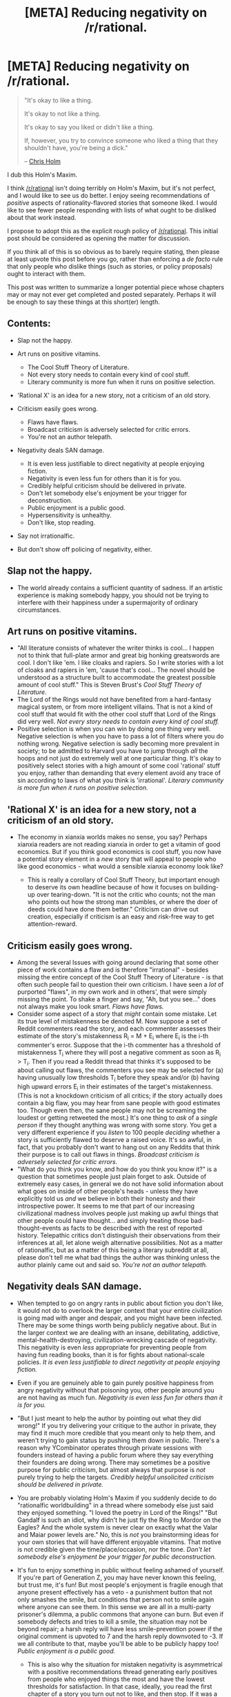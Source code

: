 #+TITLE: [META] Reducing negativity on /r/rational.

* [META] Reducing negativity on /r/rational.
:PROPERTIES:
:Author: EliezerYudkowsky
:Score: 287
:DateUnix: 1573611620.0
:DateShort: 2019-Nov-13
:FlairText: META
:END:
#+begin_quote
  "It's okay to like a thing.

  It's okay to not like a thing.

  It's okay to say you liked or didn't like a thing.

  If, however, you try to convince someone who liked a thing that they shouldn't have, you're being a dick."

  -- [[https://twitter.com/chrisfholm/][Chris Holm]]
#+end_quote

I dub this Holm's Maxim.

I think [[/r/rational]] isn't doing terribly on Holm's Maxim, but it's not perfect, and I would like to see us do better.  I enjoy seeing recommendations of /positive/ aspects of rationality-flavored stories that someone liked.  I would like to see fewer people responding with lists of what ought to be disliked about that work instead.

I propose to adopt this as the explicit rough policy of [[/r/rational]]. This initial post should be considered as opening the matter for discussion.

If you think all of this is so obvious as to barely require stating, then please at least upvote this post before you go, rather than enforcing a /de facto/ rule that only people who dislike things (such as stories, or policy proposals) ought to interact with them.

This post was written to summarize a longer potential piece whose chapters may or may not ever get completed and posted separately.  Perhaps it will be enough to say these things at this short(er) length.

** Contents:
   :PROPERTIES:
   :CUSTOM_ID: contents
   :END:

- Slap not the happy.
- Art runs on positive vitamins.

  - The Cool Stuff Theory of Literature.
  - Not every story needs to contain every kind of cool stuff.
  - Literary community is more fun when it runs on positive selection.

- 'Rational X' is an idea for a new story, not a criticism of an old story.
- Criticism easily goes wrong.

  - Flaws have flaws.
  - Broadcast criticism is adversely selected for critic errors.
  - You're not an author telepath.

- Negativity deals SAN damage.

  - It is even less justifiable to direct negativity at people enjoying fiction.
  - Negativity is even less fun for others than it is for you.
  - Credibly helpful criticism should be delivered in private.
  - Don't let somebody else's enjoyment be your trigger for deconstruction.
  - Public enjoyment is a public good.
  - Hypersensitivity is unhealthy.
  - Don't like, stop reading.

- Say not irrationalfic.
- But don't show off policing of negativity, either.

** Slap not the happy.
   :PROPERTIES:
   :CUSTOM_ID: slap-not-the-happy.
   :END:

- The world already contains a sufficient quantity of sadness.  If an artistic experience is making somebody happy, you should not be trying to interfere with their happiness under a supermajority of ordinary circumstances.

** Art runs on positive vitamins.
   :PROPERTIES:
   :CUSTOM_ID: art-runs-on-positive-vitamins.
   :END:

- "All literature consists of whatever the writer thinks is cool... I happen not to think that full-plate armor and great big honking greatswords are cool. I don't like 'em. I like cloaks and rapiers. So I write stories with a lot of cloaks and rapiers in 'em, 'cause that's cool...  The novel should be understood as a structure built to accommodate the greatest possible amount of cool stuff."  This is Steven Brust's /Cool Stuff Theory of Literature/.
- The Lord of the Rings would not have benefited from a hard-fantasy magical system, or from more intelligent villains.  That is not a kind of cool stuff that would fit with the other cool stuff that Lord of the Rings did very well.  /Not every story needs to contain every kind of cool stuff./
- Positive selection is when you can win by doing one thing very well.  Negative selection is when you have to pass a lot of filters where you do nothing wrong.  Negative selection is sadly becoming more prevalent in society; to be admitted to Harvard you have to jump through /all/ the hoops and not just do extremely well at one particular thing.  It's okay to positively select stories with a high amount of some cool 'rational' stuff you enjoy, rather than demanding that every element avoid any trace of sin according to laws of what you think is 'irrational'.  /Literary community is more fun when it runs on positive selection./

** 'Rational X' is an idea for a new story, not a criticism of an old story.
   :PROPERTIES:
   :CUSTOM_ID: rational-x-is-an-idea-for-a-new-story-not-a-criticism-of-an-old-story.
   :END:

- The economy in xianxia worlds makes no sense, you say?  Perhaps xianxia readers are not reading xianxia in order to get a vitamin of good economics.  But if you think good economics is cool stuff, you now have a potential story element in a /new/ story that will appeal to people who like good economics - what would a sensible xianxia economy look like?

  - This is really a corollary of Cool Stuff Theory, but important enough to deserve its own headline because of how it focuses on building-up over tearing-down.  "It is not the critic who counts; not the man who points out how the strong man stumbles, or where the doer of deeds could have done them better."  Criticism can drive out creation, especially if criticism is an easy and risk-free way to get attention-reward.

** Criticism easily goes wrong.
   :PROPERTIES:
   :CUSTOM_ID: criticism-easily-goes-wrong.
   :END:

- Among the several Issues with going around declaring that some other piece of work contains a flaw and is therefore "irrational" - besides missing the entire concept of the Cool Stuff Theory of Literature - is that often such people fail to question their own criticism.  I have seen a /lot/ of purported "flaws", in my own work and in others', that were simply missing the point.  To shake a finger and say, "Ah, but you see..." does not always make you look smart.  /Flaws have flaws./
- Consider some aspect of a story that /might/ contain some mistake.  Let its true level of mistakenness be denoted M.  Now suppose a set of Reddit commenters read the story, and each commenter assesses their estimate of the story's mistakenness R_i = M + E_i where E_i is the i-th commenter's error.  Suppose that the i-th commenter has a threshold of mistakenness T_i where they will post a negative comment as soon as R_i > T_i.  Then if you read a Reddit thread that thinks it's supposed to be about calling out flaws, the commenters you see may be selected for (a) having unusually low thresholds T_i before they speak and/or (b) having high upward errors E_i in their estimates of the target's mistakenness.  (This is not a knockdown criticism of all critics; if the story actually does contain a big flaw, you may hear from sane people with good estimates too.  Though even then, the sane people may not be screaming the loudest or getting retweeted the most.)  It's one thing to /ask/ of a /single person/ if they thought anything was wrong with some story.  You get a very different experience if you /listen/ to 100 people /deciding/ whether a story is sufficiently flawed to deserve a raised voice.  It's so awful, in fact, that you probably don't want to hang out on any Reddits that think their purpose is to call out flaws in things. /Broadcast criticism is adversely selected for critic errors./
- "What do you think you know, and how do you think you know it?" is a question that sometimes people just plain forget to ask.  Outside of extremely easy cases, in general we do not have solid information about what goes on inside of other people's heads - unless they have explicitly told us /and/ we believe in both their honesty and their introspective power.  It seems to me that part of our increasing civilizational madness involves people just making up awful things that other people could have thought... and simply treating those bad-thought-events as facts to be described with the rest of reported history.  Telepathic critics don't distinguish their observations from their inferences at all, let alone weigh alternative possibilities.  Not as a matter of rationalfic, but as a matter of this being a literary subreddit at all, please don't tell me what bad things the author was thinking unless the author plainly came out and said so.  /You're not an author telepath./

** Negativity deals SAN damage.
   :PROPERTIES:
   :CUSTOM_ID: negativity-deals-san-damage.
   :END:

- When tempted to go on angry rants in public about fiction you don't like, it would not do to overlook the larger context that your entire civilization is going mad with anger and despair, and you might have been infected.  There may be some things worth being publicly negative about.  But in the larger context we are dealing with an insane, debilitating, addictive, mental-health-destroying, civilization-wrecking cascade of negativity.  This negativity is even /less/ appropriate for preventing people from having fun reading books, than it is for fights about national-scale policies.  /It is even less justifiable to direct negativity at people enjoying fiction./
- Even if you are genuinely able to gain purely positive happiness from angry negativity without that poisoning you, other people around you are not having as much fun. /Negativity is even less fun for others than it is for you./
- "But I just meant to help the author by pointing out what they did wrong!"  If you try delivering your critique to the author in private, they may find it much more credible that you meant only to help them, and weren't trying to gain status by pushing them down in public.  There's a reason why YCombinator operates through private sessions with founders instead of having a public forum where they say everything their founders are doing wrong.  There may sometimes be a positive purpose for public criticism, but almost always that purpose is /not/ purely trying to help the targets.  /Credibly helpful unsolicited criticism should be delivered in private./
- You are probably violating Holm's Maxim if you suddenly decide to do "rationalfic worldbuilding" in a thread where somebody else just said they enjoyed something.  "I loved the poetry in Lord of the Rings!"  "But Gandalf is such an idiot, why didn't he just fly the Ring to Mordor on the Eagles?  And the whole system is never clear on exactly what the Valar and Maiar power levels are."  No, this is /not/ you brainstorming ideas for your own stories that will have different enjoyable vitamins.  That motive is not credible given the time/place/occasion, nor the tone.  /Don't let somebody else's enjoyment be your trigger for public deconstruction./
- It's fun to enjoy something in public without feeling ashamed of yourself.  If you're part of Generation Z, you may have never known this feeling, but trust me, it's fun!  But most people's enjoyment is fragile enough that anyone present effectively has a veto - a punishment button that not only smashes the smile, but conditions that person not to smile again where anyone can see them.  In this sense we are all in a multi-party prisoner's dilemma, a public commons that anyone can burn.  But even if somebody defects and tries to kill a smile, the situation may not be beyond repair; a harsh reply will have less smile-prevention power if the original comment is upvoted to 7 and the harsh reply downvoted to -3.  If we all contribute to that, maybe you'll be able to be publicly happy too!  /Public enjoyment is a public good./

  - This is also why the situation for mistaken negativity is asymmetrical with a positive recommendations thread generating early positives from people who enjoyed things the most and have the lowest thresholds for satisfaction.  In that case, ideally, you read the first chapter of a story you turn out not to like, and then stop.  If it was a really bad recommendation, maybe you go back and downvote the recommending comment as a warning to others - without posting a reply showing off how much better you know.  Contrastingly, when public criticism runs amok, people end up living in a mental world where it's low-status and a sign of vulnerability to admit you enjoyed something.

- Maybe there /is/ something wrong with a story.  Or maybe you know with reasonable surety that the author actually thought a bad thought, because you have explicitly read an unredacted full statement by the author in its original forum.  It is still true, in general, that it is possible to do even worse by feeling even more upset about it.  You should be wary of the known social dynamics that push you into doing this; they are not operating to your benefit nor to the benefit of society.  /Hypersensitivity is unhealthy./
- If you are voluntarily having a non-gainful unpleasant experience, you should stop.  This is an important mental health skill that is also used, for example, to say "No" to people touching you in ways you do not like.   Life is too short to be spent on reading things you hate, and I say this as somebody who hopes to live forever.  The credo "Don't like, don't read" is simple and correct, and good practice for the related skills "Don't like, say no out loud" and "Don't like, explicitly think about the cost-benefit balance."  I think that people losing this basic mental skill is part of how they are going mad.  /Don't like, stop reading./

** Say not irrationalfic.
   :PROPERTIES:
   :CUSTOM_ID: say-not-irrationalfic.
   :END:

- I personally just get the shivers (not good shivers, metal-screeching-on-a-blackboard shivers) almost every time I hear somebody declare that something is 'irrational'.  [[https://www.lesswrong.com/posts/RcZCwxFiZzE6X7nsv/what-do-we-mean-by-rationality][The word 'rational' is properly used under very restrictive circumstances to refer to properties of general cognitive algorithms]], not to particular acts or events.  I don't even like the name ratfic for this whole genre, and I was not the one who coined it; but the term 'irrationalfic' is much worse.  In a lot of cases it's just being used to mean, "Well, /I/ thought that part of the story should've gone differently."

** But don't show off policing of negativity, either.
   :PROPERTIES:
   :CUSTOM_ID: but-dont-show-off-policing-of-negativity-either.
   :END:
One of the things that blindsided me, when I was first reaching a wider audience, was not correctly predicting in advance the way that frames attract personalities.  If I was doing the Sequences over again, I would never do anything that remotely resembled making fun of religion, because if you do that, you attract people who like to punch at socially approved targets.  If I was doing HPMOR over again, I would try to send clear(er) signals starting from page one that HPMOR was not meant as a delicious takedown of everything Rowling did wrong.

Here I am, posting about a direction I'd like to see [[/r/rational]] go, because the alternative is staying quiet and I'm not satisfied with the expected results of that.  But the direction I want to go is /not/ having a ton of people enforcing their interpreted version of a strict rule that there is no hint of negativity allowed anywhere.

(Let's say that the true level of negativity in some comment is N, and each person who reads it has an error E_i in what they think that negativity level is...)

There are conversations in which it /is/ important to go back and forth about whether something was executed well under some sensible criterion of quality. Brainstorming discussions, for example, in which somebody has solicited comment on a story yet to be written; if you are trying to optimize, you really do need to be able to criticize. What violates Holm's Maxim is when somebody says they enjoyed something, and you respond by telling them why they were wrong to enjoy it.

So, in the event this proposal is accepted: If a comment somewhere seems to be written in /clear/ ignorance of our bias toward people saying what they enjoyed, and is trying to counter that enjoyment by saying what should have been hated - then just link them to this post, and maybe downvote the original comment.  That's all.  Don't write any scathing takedowns, don't show everyone how much better you understood the rules, don't get into a fun argument.  This Reddit isn't about policing every trace of negativity, and doing that won't make you a high-status enforcement officer.  /Just reply with a link to this post (or to an official wiki page) and be done./

ADDED: [[https://www.reddit.com/r/rational/comments/dvkv41/meta_reducing_negativity_on_rrational/f7fs88l/][my currently trending thoughts]] after seeing the responses.


** Message from your friendly human-computer moderator team: remember that we're building and curating a community, togther!

If you see something you don't want for our community, downvote it. If it's egregious, report it and consider modmail if you think giving us context would be useful.

Think twice before criticising someone else's comments - could you dilute it with a better comment instead?
:PROPERTIES:
:Author: PeridexisErrant
:Score: 1
:DateUnix: 1573643135.0
:DateShort: 2019-Nov-13
:END:


** As an overall approach to life, I very much agree with this post. However, as it pertains to this subreddit specifically, I will say that the positive or negative feedback about recommendations, specifically in the Monday recommendation thread, do help me make more informed decisions about what to read next. So I'd say that while slightly turning down the negativity may be a good thing, I'd hate to see one of the useful aspects of the subreddit that I appreciate be reduced because of that. Just my two cents.
:PROPERTIES:
:Author: Mbnewman19
:Score: 102
:DateUnix: 1573613206.0
:DateShort: 2019-Nov-13
:END:

*** Yes. If someone views this sub as a place for authors to come and feel an inner glow then people saying sometimes unfair things about their stories is awful.

If you view it as a place for readers to swap impressions and find out if a story has elements that might bug them before they start reading... criticism even sometimes slightly unfair or harsh criticism that may make the author feel bad is essential.

It's like amazon reviews. Filtering for all the 1 star reviews can often be highly informative even if some of the reviewers are grouches
:PROPERTIES:
:Author: WTFwhatthehell
:Score: 42
:DateUnix: 1573637058.0
:DateShort: 2019-Nov-13
:END:


*** I agree. In fact I think I'll go further and say that this subreddit could do with a bit /more/ (well-thought-out) criticism from time to time.

Story recommendations benefit a lot from people posting counter-points. A recommendation "this story is great and very well written" is far less useful than a recommendation that reads "this story is great and very well written, but contains quite a few rather cliche plot twist".

And this is true is the second part is a separate post too. If a story has 5 potential reviewers, I'd much prefer 3 positive and 2 negative reviews over just 3 positive reviews and 2 reviewers who remain silent because they don't want to be negative.
:PROPERTIES:
:Author: Ozryela
:Score: 36
:DateUnix: 1573638626.0
:DateShort: 2019-Nov-13
:END:

**** I'll piggyback on this chain I'd like to support.

Anecdotally, I recently made my first post to this subreddit, a suggested reading. My motivation was to provide utility and engage with the community.

The immediate downvotes were not so frustrating, it was the total silence. As per the section /"Negativity deals SAN damage"/, this was the right way of agreeably disagreeing with my post.

:(

I had to address the situation before someone spoke up, from which a conversation finally formed, and in which I posted some embarrassing rants.^{it was an honest expression of my desire to attempt to communicate}

While the silent downvotes served one purpose, metadataless integers measuring the validity of my post, the lack of tangible feedback rendered them useless to my personal growth. *Furthermore*, I propose that a comment expressing why the suggestion was unappealing provided more utility to the community than all of the downvotes.

In conclusion, and keeping in mind that this is a niche of the internet with a focus on critical thinking, I find that criticism and negative feedback plays an important role in subreddit discussions, and should not be replaced by downvotes. The online community site Tildes' design document provides a rationale for removing downvotes [[https://docs.tildes.net/philosophy/site-design][here]], and generally strikes me as an ideal home for [[/r/rational][r/rational]] if the community ever migrates away from reddit.

As expressed by [[/u/Ozryela][u/Ozryela]], the same argument can be made for positive feedback over upvotes. From a broader perspective, higher quality feedback in general should be prioritized, and learned perhaps through exemplary feedback promoted by the community.
:PROPERTIES:
:Author: FlippantGod
:Score: 3
:DateUnix: 1574216489.0
:DateShort: 2019-Nov-20
:END:

***** Good points! Don't have much to add to this, but wanted to give some positive feedback :-)

I do 't like downvotes very much. They are admittedly very useful in getting rid of genuinely bad content, but they are a very blunt tool. Sometimes you spend a lot of time and thought on a post, and then get downvoted just because people disagree. I sucks.

Not sure I have a solution. You need some protection again genuinely low-quality content, and against trolling and spam. If that were an easy problem to fix we wouldn't be living in the world we're living in.
:PROPERTIES:
:Author: Ozryela
:Score: 2
:DateUnix: 1574243736.0
:DateShort: 2019-Nov-20
:END:


** Ergh. I want to praise this for the direction it pumps in while still pointing out that, internally, a lot of its maxims seem to me inherently contradictory and even stifling to a community of people who celebrate writing fiction-that-tries-to-do-something-demonstrably-different-than-other-fiction-with-regards-to-writing-smarter-characters-and-consistent-worlds/magic-and-so-on.

Whether we call that "rational fiction" or stories that fall particularly far from that ideal "irrational fiction" is less relevant to me than that this community continues to be one that facilitates the creation of this kind of fiction by /holding each other to a standard,/ loose as it may sometimes be.

I think it's really bad for people to be uncharitable, to presume beliefs about an author, to criticize without careful thought. It would be good if people did those things less.

But I don't know how often that happens in [[/r/rational]] compared to people just pointing out the things that they don't like about a story (stating it as such) or criticizing the aspects of a story that don't fall under [[/r/rational]]'s criteria. Usually when the uncharitable or mean stuff is done I see it being downvoted. But it seems to me that you are actually pointing just as much at the discussion of a story's flaws, at /public criticism as a whole,/ justified or otherwise, as you are just being mean or uncharitable.

I recently read a fairly famous book by a fairly beloved author. I have heard nothing but good things about it beforehand, and while I've been burned by the author before, I gave it a chance. And it contained absolutely the most infuriating bit of contrived tension and "what a twist!" bullshit I've seen in years.

And no one warned me of this. Until I ranted about the plot point on the discord, after which a few people were like "Oh that? lol yeah that was super dumb" I had no idea that anyone else might have picked up on it.

And despite me feeling like this is one of the few communities I can get such perspectives in, even other people from in this community who have liked the book didn't warn me about that issue. Every time I had seen the book come up it was still praised without criticism. So I think we're not yet at a point where things are being too heavily criticized.

I don't know if I would have avoided reading the book if I'd known ahead of time, or if I'd regret that on net: the sequels get better but still contain the seeds for more of the same bullshit, so we'll see. But I do not want to live in a world where people are afraid of pointing out stuff like that because it's too close to yucking other people's yums. I agree with not telling someone who liked a thing that they were WRONG to like a thing, but my experience so far has been that people in [[/r/rational]] do a good job of criticizing what THEY dislike about a thing without doing that.

So yeah. +1 to "don't be a dick," but my take is more "gatekeeping and criticism can be good when you're not a dick about it." I don't know if that's a realistic ideal to try and propagate without it just devolving into sneerclub, maybe I'm just not seeing the threads where all the negativity is happening. I'll try to keep an eye out for that more.
:PROPERTIES:
:Author: DaystarEld
:Score: 87
:DateUnix: 1573623287.0
:DateShort: 2019-Nov-13
:END:

*** u/linonihon:
#+begin_quote
  seem to me inherently contradictory and even stifling to a community of people who celebrate...
#+end_quote

Negative criticism and identification are different things. I've seen multiple times in the comments here that without others' criticisms, one wouldn't be able to identify the "good" from the "bad", but that's an issue of identification is it not? With objective identification comes the ability for another to interpret and apply their own valences accordingly. For every person who is "helped" by the negative criticism because their valences align with the critic's, how many others are hurt? If instead the input is neutral for the sake of identification, nobody is hurt and yet still anyone interested in finding and consuming their interests is helped.

​

#+begin_quote
  "lol yeah that was super dumb"

  ...

  And despite me feeling like this is one of the few communities I can get such perspectives in, even other people from in this community who have liked the book didn't warn me about that issue. Every time I had seen the book come up it was still praised without criticism. So I think we're not yet at a point where things are being too heavily criticized

  ...

  ....more of the same bullshit
#+end_quote

And yet, there are probably other people that liked that thing! Maybe even *most* people who consumed that work. Why couldn't they like that thing and you like your things? Instead we live in a world where people call their likes "super dumb" and "bullshit" in public places. Could you not have been informed about this in a neutral way that doesn't pour negativity on others who do enjoy it nevertheless? Although nobody "warned" you, if we lived in a world more like what OP is suggesting, chances are we'd have better ways of positively selecting for things we like.

I don't know what the thing is since we're speaking abstractly, but I don't see why you couldn't have been informed via neutral identification ("constructive criticism") in one of those threads. "I really liked <art>, especially it's treatment of Y and Z. Note the author uses M to advance blah blah blah which made me feel like the integrity of Y was weakened if their goal was to engender feelings of A." Or you could have been that person that "saved" others like you who didn't get a clear enough identification from the others praising the work being referenced.

I really like OP's stance and I'm having fun applying it to more than just here. It's challenging to imagine how our communications and workflows would differ from what they are today, but I think the long term effects of leaning positive, sharing identification work neutrally, and nullifying negativity would be quite magical in comparison to the status quo. I truly believe there would be a lot more great art as well because so many fewer people would be afraid of putting themselves out there. Currently there are wolves everywhere, both within and without any given tribe.
:PROPERTIES:
:Author: linonihon
:Score: 3
:DateUnix: 1573660023.0
:DateShort: 2019-Nov-13
:END:

**** u/DaystarEld:
#+begin_quote
  Negative criticism and identification are different things.
#+end_quote

I see the OP as explicitly calling out "identification of things the person does not like" as similar enough to negative criticism as to be discouraged. I don't think there is a reasonable case yet made about how we can reliably distinguish these things.

This example:

#+begin_quote
  I really liked <art>, especially it's treatment of Y and Z. Note the author uses M to advance blah blah blah which made me feel like the integrity of Y was weakened if their goal was to engender feelings of A.
#+end_quote

Is a good effort, but I can still see people treating this as slapping the happy and injecting negativity in the proposed cultural norm.

#+begin_quote
  And yet, there are probably other people that liked that thing! Maybe even most people who consumed that work. Why couldn't they like that thing and you like your things?
#+end_quote

If I can ask this of you, please don't presume that I don't understand the difference between "taste" and objectively bad writing? It's one thing to dislike something someone else likes, and it's another for a writer to /write badly./ To "cheat," in a sense. I didn't explain the example because I didn't want to spoil things without warning, but I'm happy to go into specifics if this is a crux for you. To me this reads like "And yet there are probably other people who liked the way characters just teleported to wherever they needed to be without explanation in Game of Thrones later seasons!" If I'm not allowed to call that bullshit because some people enjoy things like that, then I feel like we're genuinely stifling criticism and making art worse, and not just letting people enjoy what they enjoy.

#+begin_quote
  Instead we live in a world where people call their likes "super dumb" and "bullshit" in public places. Could you not have been informed about this in a neutral way that doesn't pour negativity on others who do enjoy it nevertheless? Although nobody "warned" you, if we lived in a world more like what OP is suggesting, chances are we'd have better ways of positively selecting for things we like.
#+end_quote

I'm not just using these strong phrases without thought: I am explicitly pushing back against the idea that, /in this subreddit,/ there shouldn't be any sort of common understanding of what makes for /bad rational fiction./ If it's the words themselves that you object to, then maybe there's merit to refraining from using such words. But I still very much want to have a community that is comfortable calling out not just bad writing, but writing that violates the standards of the genre.
:PROPERTIES:
:Author: DaystarEld
:Score: 13
:DateUnix: 1573682121.0
:DateShort: 2019-Nov-14
:END:

***** u/linonihon:
#+begin_quote
  I don't think there is a reasonable case yet made about how we can reliably distinguish these things....

  I can still see people treating this as slapping the happy and injecting negativity in the proposed cultural norm.
#+end_quote

Fair enough. Though I do think it's entirely possible to bias ones communications in good faith such that shades of grey are likely to be received neutrally by others. (I suspect we don't disagree on this.)

​

#+begin_quote
  If I'm not allowed to call that bullshit because some people enjoy things like that, then I feel like we're genuinely stifling criticism and making art worse, and not just letting people enjoy what they enjoy.

  ...

  I still very much want to have a community that is comfortable calling out not just bad writing, but writing that violates the standards of the genre.
#+end_quote

You're allowed to do whatever you want. I just think that OP's stance is more likely to lead to the health and growth of the art community. Your example is perfect: so the writers cheated in /GoT/? I was let down along with so many others, but that doesn't mean we ought to shit on the people who nevertheless still had fun. Maybe they're younger, maybe they're ignorant, whatever the case it's a better world if they can still enjoy what's essentially harmless art without having others suggesting their happiness is wrong. Very similar to the /LotR/ example. We're all better off in this case to just not give /GoT/ any more energy once it's clear it's gone downhill. All that bad publicity is still rewarding those writers for their choices, in a way. Couldn't that time and energy be spent on creating or consuming something better? What good comes from dissecting objectively bad writing in a public, social setting if all we're doing is "calling out bullshit"? Virtue signalling?

I think this is the core of OP's suggestions which is that all one need do is ignore the "bad" or the "wrong"---if the community acts via positively reinforced sharing and praising, all that junk will just get fade away like so many other creations, without damaging the creators any more than lack of praise and interest /will already do/. This is very similar to concepts in mindfulness meditation and therapy, where "negative" thoughts shouldn't be repressed or hated or called out if one wants to be rid of them. Let it come, let it be, let it go, and it's much less likely to come back.

Fostering the good with the very limited energy each of us has begets more good. And that includes coming up with a shared corpus of identification methods so that the sharing of information is efficient, everybody is finding and getting what they want. Negativity though, even within some narrowly defined arena like this subreddit... what's the point? I used to get bent out of shape and complain about shows where a character did things out of character to advance the plot. Now I overlook it if it was brief and forgivable, or stop watching if it's egregious. But I definitely don't go and sew negativity into the universe as a result. At most I'll give a downvote, but even that only if it's not out of my way.

Anyways, food for thought I hope. Even before OP's post, I was convinced philosophically of the wisdom of reducing negativity for health and profit, and instead focusing on the good. He just helped me better understand why in a new way. :)
:PROPERTIES:
:Author: linonihon
:Score: 1
:DateUnix: 1573690570.0
:DateShort: 2019-Nov-14
:END:

****** u/DaystarEld:
#+begin_quote
  What good comes from dissecting objectively bad writing in a public, social setting if all we're doing is "calling out bullshit"? Virtue signalling?
#+end_quote

I think criticism shapes culture. I think criticism helps art evolve and grow. I don't like this idea that all criticism is "negativity" and I think in the world we live in, without public criticism you just get worse art.

Look at the Sonic movie. They released a trailer with a model that many viewers thought was creepy and totally divorced from the source material. If everyone who saw that thought "well, whatever, I guess I just won't watch this movie and will keep my criticism to myself," then the movie would have come out and probably flopped.

Thanks to the massive negative reaction, the studio decided to redo the model completely. That criticism may have saved the movie.

There are plenty of examples of this. The later GoT seasons were so bad that there's a public meme now of the showrunners being bad at their job. They were given the new Star Wars trilogy, but that decision has apparently been reversed. Had everyone who hated the GoT seasons kept their criticism to themselves, that may not have happened. Maybe some people are upset about that, but clearly they're not AS upset as the people whose disappointment over what was done to GoT.

Look at what's happening in [[/r/pokemon]] right now. The company has made some objectively bad decisions for the new game coming out. It's causing a massive outcry and deep division in the community. Maybe it won't make any difference, or maybe it'll keep the franchise from descending into more and more bad decisions, because the sad reality is that there are actual gatekeepers for most media, and we cannot just create our own at a whim if we don't like what's currently being created.

Do I wish criticism could be levied without negativity? Yes. For sure. Let's reinforce that norm.

But do I think /criticism itself/ is bad? Not in the slightest. Speaking of mindfulness, the equivalent to me would be rejecting your own pain, rejecting your own anger, rejecting your own sadness, as "bad emotions." It's stifling, and stunting, and I don't think it actually leads to a better person or world.
:PROPERTIES:
:Author: DaystarEld
:Score: 12
:DateUnix: 1573706682.0
:DateShort: 2019-Nov-14
:END:

******* I agree with all the observations and analysis in your comment, every sentence. Where I don't necessarily agree is that those modes of reflection used in the public space lead to optimal outcomes.

In grade school, in college, and now in the professional world, a lot of the criticism I see contained a lot of violence, including the ones that led to these results in the entertainment industry you're citing. A lot of people were injured mentally and physically when you consider lost sleep due to overwork and stress, which I'm sure the sonic team had to do. Is {Sonic, GoT, Star Wars, Pokemon} fandoms being at war or those franchise's corporate handlers not eking out as much profit as they would be via better decisions a cultural reality worth defending? All the energy that pours into those franchises both positive and negative helps sustain what is otherwise not a vibrant expression of culture: sequel after sequel of the same stuff recycling different tired tropes. Which is fine for many people, it's not tired to them, but for me it is so I just "don't read" it.

Although the fandom of Steven Universe has its problems like any other, in general I think there's a higher tide of human wellness there because positive-natured effort is so core to the canon material. Is criticism absent there? Not at all, but it's not the focus. It's not something that happens on the regular. You are right, criticism itself isn't bad. Criticism done by humans is often bad except in very narrow circumstances between parties whom share considerable culture and are capable of dialogue. Since that's so very hard to achieve on a public forum with no barrier to entry, I think better results spring from simply focusing on being positive in general.
:PROPERTIES:
:Author: linonihon
:Score: 2
:DateUnix: 1573738839.0
:DateShort: 2019-Nov-14
:END:

******** u/DaystarEld:
#+begin_quote
  Is {Sonic, GoT, Star Wars, Pokemon} fandoms being at war or those franchise's corporate handlers not eking out as much profit as they would be via better decisions a cultural reality worth defending? All the energy that pours into those franchises both positive and negative helps sustain what is otherwise not a vibrant expression of culture: sequel after sequel of the same stuff recycling different tired tropes.
#+end_quote

My point is that without public criticism, the recycling of tired tropes and minimum-effort-for-maximum-profit is exactly what you get. I'm not sure how you see the causality lines going the other way?

#+begin_quote
  Since that's so very hard to achieve on a public forum with no barrier to entry, I think better results spring from simply focusing on being positive in general.
#+end_quote

Do you think /this/ community is bad at criticism-without-negativity? I could be convinced I'm failing to see a real problem if enough people point it out, but if this is a case of "criticism is so bad everywhere, I just don't want to see any more of it in this community" that feels to me like a different claim and not a fair imposition on the community culture.
:PROPERTIES:
:Author: DaystarEld
:Score: 7
:DateUnix: 1573755778.0
:DateShort: 2019-Nov-14
:END:

********* Methinks we still get max profit endeavors coming out of hollywood and similar. They'll always try to minimize inputs, including the need for creativity, for max returns. It's an abusive relationship in both directions. The only winning strategy is not to play. Go create new communities that are founded on better principles. OP is actually pretty well know for doing just that, I find him pretty believable in the Ray Dalio sense of the word.

As for this subreddit, yeah I've seen it some but it's not endemic. I wouldn't bet on that remaining the same as it grows however, unless it somehow becomes formalized into the culture, which brings us back to the OP.

Just looking at the [[https://www.reddit.com/r/rational/comments/dwd5lp/rtmk_erfworld_part_i_the_battle_for_gobwin_knob/][current top of Hot]] though, said OP recommended a work on the one hand, and then recommended not reading past part 1 on the other because the rest is "awful", "introduces characters I don't give a shit about" and it "slows down to a crawl... takes 80 pages to get through one goddamn door." Which has been upvoted (4) relative to the parent (1) which asked why not recommending past part 1. Maybe that will change as the day goes on, the absolute upvote numbers here are small. Funny enough, they then received a response that seems wholly relevant to Holm's Maxim.

#+begin_quote
  I didn't notice anything particularly bad but I guess it's just a matter of taste, none of these things were that big a deal to me because of what I was looking for in it but I see how those things could be a big issue with it to someone else.
#+end_quote
:PROPERTIES:
:Author: linonihon
:Score: 2
:DateUnix: 1573761801.0
:DateShort: 2019-Nov-14
:END:

********** u/DaystarEld:
#+begin_quote
  The only winning strategy is not to play.
#+end_quote

This seems /way/ too similar to a sentiment of "give up on something because it's hard," to me. It makes sense to adopt this strategy on literal MAD scenarios, but I would not want to live in a world where everyone just gave up on there ever being high quality mass-media productions of any kind, and people just default to silo'd communities that only feed each other uncritical positivity. It's low on the list of "things that make something a dystopia," but that's still fairly dystopian to me.

The only reason this community /exists/ is because the OP concentrated enough critical sentiment to create something that built on those criticisms and learned from them. Could HPMOR have been written with 0 canon bashing and been a better story? Probably, yeah. It also would turn less people off. Again, I'm for avoiding bashing and negativity.

But could people have /discussed/ HPMOR and similarly rationalized fanfiction without acknowledging any criticism of canons, and the general trends in fiction that mark this genre's ideal distinctions? Color me skeptical.
:PROPERTIES:
:Author: DaystarEld
:Score: 9
:DateUnix: 1573762823.0
:DateShort: 2019-Nov-14
:END:

*********** And yet that same author is here to suggest there's a better way. I'll be interested to see what his next thoughts are on this proposal, if any, given the overwhelming sentiment that the maxim means "criticism is wrong" in practice, which I doubt anyone can defend.

Whatever the case this discussion is probably played out... You've swayed me some regarding the complexities of the situation but I still think life is too short to invest in actions which tend to cause more harm than good as opposed to things that are much less likely to cause (unintended) harm.
:PROPERTIES:
:Author: linonihon
:Score: 2
:DateUnix: 1573764470.0
:DateShort: 2019-Nov-15
:END:


******* u/ElizabethRobinThales:
#+begin_quote
  They were given the new Star Wars trilogy, but that decision has apparently been reversed.
#+end_quote

Benioff and Weiss weren't let go, they left voluntarily to work on a project for Netflix... which is, like, the /dumbest/ thing I've ever heard. Who in their right mind turns down the opportunity to make /their own Star Wars trilogy/ in favor of making a Netflix show?
:PROPERTIES:
:Author: ElizabethRobinThales
:Score: 2
:DateUnix: 1573777950.0
:DateShort: 2019-Nov-15
:END:

******** So dumb, in fact, that I am skeptical that that's how it went down :P

/X-Files theme/
:PROPERTIES:
:Author: DaystarEld
:Score: 10
:DateUnix: 1573779871.0
:DateShort: 2019-Nov-15
:END:

********* I mean, if we're going /there,/ then I'm skeptical that the "new" Sonic design is actually new (as in the old "sleep paralysis demon" Sonic design was terrible on purpose to drum up publicity).
:PROPERTIES:
:Author: ElizabethRobinThales
:Score: 2
:DateUnix: 1573780095.0
:DateShort: 2019-Nov-15
:END:

********** That /would/ actually be a conspiracy, and one I expect would leak at some point if true.
:PROPERTIES:
:Author: DaystarEld
:Score: 4
:DateUnix: 1573790974.0
:DateShort: 2019-Nov-15
:END:

*********** Nah, the guy they brought in for the redesign (who was involved in the Sonic character design for the past however many decades) already made a tweet saying explicitly that there is no conspiracy, and I'm sure that all the VFX artists who went into crunch to redo all the work they had to throw away probably don't appreciate the conspiracy idea. It's something that's probably not true, it just feels like it ought to be true due to cynicism. I mean, you can kinda tell that the crappy original design was rendered better than the redesign, but the redesign looks better for not being so well rendered because cartoons aren't meant to look photorealistic. I was just relaying a conspiracy because /you/ were relaying a conspiracy. I think the GoT guys really did just make an incredibly ridiculous decision.
:PROPERTIES:
:Author: ElizabethRobinThales
:Score: 1
:DateUnix: 1573797987.0
:DateShort: 2019-Nov-15
:END:

************ Eh, I think the thing I mentioned happens so often with "resignations" in government and corporations that I'm not really sure why you'd be that skeptical of it. All it takes is a closed-door meeting or a phone call and them being allowed to say they chose a different path so everyone saves face.

I'm not saying I think for sure it happened mind you, but I'd put something like 5:1 odds on it if there was some way to know for sure.
:PROPERTIES:
:Author: DaystarEld
:Score: 3
:DateUnix: 1573812720.0
:DateShort: 2019-Nov-15
:END:

************* I think I'd probably put the same odds against it.

¯\_(ツ)_/¯
:PROPERTIES:
:Author: ElizabethRobinThales
:Score: 1
:DateUnix: 1573849022.0
:DateShort: 2019-Nov-15
:END:


**** u/SimoneNonvelodico:
#+begin_quote
  Instead we live in a world where people call their likes "super dumb" and "bullshit" in public places. Could you not have been informed about this in a neutral way that doesn't pour negativity on others who do enjoy it nevertheless?
#+end_quote

I think depending on how stuff is said I tend to pick up if the person who said it thinks along the same lines as me or not. If they don't, then it's likely that their opinion isn't much relevant to my tastes. If they do, then it is. Calling something "bullshit" isn't all that serious, come on.
:PROPERTIES:
:Author: SimoneNonvelodico
:Score: 1
:DateUnix: 1574372143.0
:DateShort: 2019-Nov-22
:END:


*** Don't read "Sapiens". It is terrible.
:PROPERTIES:
:Author: patrissimo42
:Score: -9
:DateUnix: 1573627881.0
:DateShort: 2019-Nov-13
:END:

**** Er... care to elaborate?
:PROPERTIES:
:Author: DaystarEld
:Score: 9
:DateUnix: 1573629420.0
:DateShort: 2019-Nov-13
:END:

***** I think they're doing a bit, but failed to read to the point in your comment where you talk about not being a dick.
:PROPERTIES:
:Author: Lightwavers
:Score: 13
:DateUnix: 1573630340.0
:DateShort: 2019-Nov-13
:END:

****** I thought that yeah, but also they might just be doing a thing where they're pointing at another "widely praised without any public criticism" and just didn't want to write out all their criticisms.
:PROPERTIES:
:Author: DaystarEld
:Score: 6
:DateUnix: 1573631827.0
:DateShort: 2019-Nov-13
:END:


** This post kinda touches on one of my biggest irritations in rationalsphere relating to the use of the word "rational" or "rationalist" to describe the culture in general. The "rational/irrational" division is hard to avoid simply as a categorization scheme. I don't have any better alternative names and the cultural momentum behind "rational" is strong enough at this point I don't think it would matter if I did. But getting a group of people who enjoy something called "rational fiction" to not call things they don't like "/ir/rational fiction" feels tricky in an unstable-equilibrium sort of way.

Maybe this post could be described as, "criticism tends to skew negative so try to adopt a moderate positivity bias to counteract that when writing critique"? Good negative criticism is important, especially to newer authors but framing the delivery can make a /huge/ difference. Even just, "I found this plot point confusing and frustrating" instead of "this plot point was poorly written/bad"? I'm not sure how far to go in the "reduce negativity" direction but I feel like the answer is somewhere between "whatever is intuitive" and "all the way/eliminate all negativity".

Finally,

#+begin_quote
  If I was doing HPMOR over again, I would try to send clear(er) signals starting from page one that HPMOR was not meant as a delicious takedown of everything Rowling did wrong.
#+end_quote

Personally, I am glad you wrote it as you did. There is a particular sort of person who benefits from a story like HPMOR, someone who reads the first few chapters and is a bit confused why everyone thinks Harry is being so ridiculous, who is pretty sure Professor Quirrel is the Best Teacher Ever, and who loves laughing about snitches and gold exchange rates. Perhaps the negativity turned some people off and perhaps others took exactly the wrong lesson about cynicism (I've no idea how one would go about comparing the relative sizes of the population here) but I find a lot of value in the story as it stands.
:PROPERTIES:
:Author: darkardengeno
:Score: 36
:DateUnix: 1573616713.0
:DateShort: 2019-Nov-13
:END:

*** I often wish Reddit had a "hugs" rating like SV and other forums. This is one of these times.
:PROPERTIES:
:Author: Bowbreaker
:Score: 4
:DateUnix: 1573689572.0
:DateShort: 2019-Nov-14
:END:


*** u/GeneralExtension:
#+begin_quote
  If I was doing HPMOR over again, I would try to send clear(er) signals starting from page one that HPMOR was not meant as a delicious takedown of everything Rowling did wrong.
#+end_quote

There could be value in both, but it seems like it might damage the "realism"/characterization, unless there was a substantial divergence.** (E.g. Voldemort being negative makes sense.* Voldemort not being negative would have been totally different! So yeah, more positivity might seem "more good", but HPMOR isn't just a story about people being perfect to begin with, and there's something to that.)

*Especially because of canon.

**Hufflepuff Harry? Different MC?
:PROPERTIES:
:Author: GeneralExtension
:Score: 1
:DateUnix: 1573829947.0
:DateShort: 2019-Nov-15
:END:


** I agree that people shouldn't post pointless negativity. But I very much disagree with any attempt to discourage genuine criticism and contrasting opinions.

It's just as useful for me to read why someone disliked a story as it is to read why someone else liked it. Both give me information I can use to decide whether I should consider reading it. I wouldn't want either side's voice diminished.
:PROPERTIES:
:Author: Detsuahxe
:Score: 47
:DateUnix: 1573614687.0
:DateShort: 2019-Nov-13
:END:

*** u/SkoomaDentist:
#+begin_quote
  It's just as useful for me to read why someone disliked a story
#+end_quote

Arguably, it's even more useful. There's sessentially unlimited amount of fiction that's trivially easy to access. There are also many things I (and most others) need to divide my time between. At that point, reading (subjectively) bad fiction is a net negative. There's a lot of value in being able to see immediately if a fic ticks off any of my immediate turnoffs so I know to avoid it entirely (and probably also the author's other works).
:PROPERTIES:
:Author: SkoomaDentist
:Score: 6
:DateUnix: 1573707276.0
:DateShort: 2019-Nov-14
:END:


*** [deleted]
:PROPERTIES:
:Score: -1
:DateUnix: 1573661349.0
:DateShort: 2019-Nov-13
:END:

**** If the writing is bad on a basic level then that's immediately obvious. But maybe the writing is mediocre while the plot, story devices or humor are all gems in the rough. Or maybe it's the opposite, where mediocre writing meanders to nowhere and has initially interesting premises destroyed by sudden plot holes or unfounded changes in characterization, leading to great disappointment.

Personally I have become sensitivite to certain types of story telling mistakes and I'd rather be warned off of a story that is going to disappoint me before I am invested. And investment can go fast if I really dig the premise.
:PROPERTIES:
:Author: Bowbreaker
:Score: 15
:DateUnix: 1573689406.0
:DateShort: 2019-Nov-14
:END:


**** Hard disagree. I've read books that were fine for the first 50 or 300 pages, and then pulled big dumbs that made me wish I hadn't wasted my time. Negative reviews can save me the wasted mental energy and precious seconds.
:PROPERTIES:
:Author: LazarusRises
:Score: 8
:DateUnix: 1573680701.0
:DateShort: 2019-Nov-14
:END:


**** "Read a lot of reviews"? Not so much. I read comments and discussions, and use those to decide whether the thing being discussed is interesting. And since praise is easy and often generic, I value dissenting, negative opinions that point to the flaws of a thing more than I do positive comments.
:PROPERTIES:
:Author: Detsuahxe
:Score: 7
:DateUnix: 1573679997.0
:DateShort: 2019-Nov-14
:END:


**** I think most people don't have the same interests in a story as you. I don't care how good the writing style is if it's full of plot holes, for example. For people like you, reading the first little bit of a story is a good test for how much you'll like the rest.
:PROPERTIES:
:Author: SevereCircle
:Score: 2
:DateUnix: 1573667811.0
:DateShort: 2019-Nov-13
:END:


**** u/Croktopus:
#+begin_quote
  I'll still read it if I like the writing
#+end_quote

i mean, that is just your view and it may not line up with that of others
:PROPERTIES:
:Author: Croktopus
:Score: 3
:DateUnix: 1573663848.0
:DateShort: 2019-Nov-13
:END:


** One person's dislike is another person's... treasure? Or at least, a 'meh.' For the same reason I browse 1- and 2-star reviews, critiques are 2.5x more helpful for me in determining if I want to give something a shot.

(And that's mostly what I'm on this sub for --- to find new reading material.)
:PROPERTIES:
:Author: iftttAcct2
:Score: 18
:DateUnix: 1573616229.0
:DateShort: 2019-Nov-13
:END:


** Personally, I want people to tell me why they didn't like a story. I just don't want them to belittle the author or the fans.

If you tell me why you bounced off something, that helps me figure out whether I'd like or dislike it.

But if someone says bad things about the writer, or their fans, that doesn't help me have fun at all.

I have a limited patience for bad Chinese translations, I rarely want to read political screeds, and I only sometimes want to read kinky sex. But there's one thing I never enjoy reading: people hating on any of the three for existing in the first place.

Specific dislikes, good; judgmental rants, bad.

The critics I like best? The ones who say "I didn't like it, but there's this other work that I did like." Then I know where the critic is coming from, and maybe I got a new work to check out for myself!
:PROPERTIES:
:Author: DXStarr
:Score: 16
:DateUnix: 1573624095.0
:DateShort: 2019-Nov-13
:END:


** Can someone please explain what ‘SAN' damage means? Also what is that acronymn? Thanks!
:PROPERTIES:
:Author: Hoophy97
:Score: 14
:DateUnix: 1573652277.0
:DateShort: 2019-Nov-13
:END:

*** It's gaming jargon. SAN is shorthand for sanity in some games and tabletop roleplaying systems, particularly ones related to Call of Cthulhu (the tabletop roleplaying system) where witnessing horror can cause your sanity score to be reduced. I think in this case it's specifically calling back to the passive drain of witnessing an eldritch creature, to claim being in the presence of negativity subtly harms us.
:PROPERTIES:
:Author: Revlar
:Score: 11
:DateUnix: 1573655347.0
:DateShort: 2019-Nov-13
:END:

**** Thank you, I really appreciate the detailed explanation!
:PROPERTIES:
:Author: Hoophy97
:Score: 3
:DateUnix: 1573660440.0
:DateShort: 2019-Nov-13
:END:


** ** *Disclaimer*
   :PROPERTIES:
   :CUSTOM_ID: disclaimer
   :END:
/Since written text and internet communication aren't very good at conveying tone and attitude, I'd just like to state that none of this post is intended as a criticism against you personally, that I do not have any negative feelings against you, and that I am thankful for your role in the creation of HPMOR, lesswrong, and [[/r/rational]]./

--------------

** *Main section*
   :PROPERTIES:
   :CUSTOM_ID: main-section
   :END:

#+begin_quote
  and I would like to see us do better.
#+end_quote

What you define as "better" is not necessarily what other members of this community would appreciate as "better". I like seeing criticism of stories that get recommended. Criticism allows me to be better informed what story is being recommended and make a more accurate decision on whether or not I should give it a chance. Please don't ruin this sub by forcefully turning it into yet another, polite-to-the-degree-of-meaninglessness, safe space.

#+begin_quote
  I enjoy seeing recommendations of positive aspects of rationality-flavored stories that someone liked. I would like to see fewer people responding with lists of what ought to be disliked about that work instead.
#+end_quote

Again, just because /you/ enjoy it, doesn't mean everyone comes here for positive-only reviews and recommendation information.

#+begin_quote
  ideally, you read the first chapter of a story you turn out not to like, and then stop. If it was a really bad recommendation, maybe you go back and downvote the recommending comment as a warning to others - without posting a reply showing off how much better you know.
#+end_quote

Again, ideally for /whom/? You? I, for one, would like to know what made that other person to stop reading that story after one chapter. And would also like to get a summary of the story instead of a near-meaningless number next to the post linking to it.

#+begin_quote
  Positive selection is when you can win by doing one thing very well. Negative selection is when you have to pass a lot of filters where you do nothing wrong. .. It's okay to positively select stories with a high amount of some cool 'rational' stuff you enjoy, rather than demanding that every element avoid any trace of sin according to laws of what you think is 'irrational'. Literary community is more fun when it runs on positive selection.
#+end_quote

The very premise on which this subreddit was originally formed was about filtering recommendations through /both/ positive and negative selection criteria. "The story must not have deus ex machina solutions." "The characters' behaviour should not be inconsistent." "The setting's worldbuilding should not contradict itself." All these are negative selection criteria.

#+begin_quote
  ... is that often such people fail to question their own criticism. ... Flaws have flaws.
#+end_quote

1) If a criticism is flawed, then nobody is stopping /other/ members of the community from criticising the criticism itself. Through multi-level criticism discourse arises, and through discourse a better and more accurate description about the subject story is created.

#+begin_quote
  I have seen a lot of purported "flaws", in my own work and in others', that were simply missing the point.
#+end_quote

2) Just because /you/ think a criticism was "missing the point" or was flawed doesn't mean it really was. You yourself could have been a biased side (especially given how you'd have vested interest in your own works). If you think a criticism is missing a point, feel free to join in and reply to it, or let others criticise it instead. Don't just declare it to be missing the point or flawed by your authoritative word alone.

#+begin_quote
  ... Then if you read a Reddit thread that thinks it's supposed to be about calling out flaws, the commenters you see may be selected for (a) having unusually low thresholds T_i before they speak and/or (b) having high upward errors E_i in their estimates of the target's mistakenness.
#+end_quote

This would've been a problem if criticisms / reviews presented on dicsussion forums like this weren't a qualitative analysis instead of a quantitative one. People don't just inform others that a story contains a flaw once that flaw passed through their "low threshold". They describe exactly what they think the flaw / mistake was. And others are welcome to disagree with them if they deem their opinion to be inaccurate or incorrect.

#+begin_quote
  If I was doing HPMOR over again, I would try to send clear(er) signals starting from page one that HPMOR was not meant as a delicious takedown of everything Rowling did wrong.
#+end_quote

But you did not, and HPMOR ended up being perceived at least partially as criticism of things done /wrong/ by JKR, and then this community emerged --- at least partially to address the interests of those people who were interested in discussing the /negative/ selection criteria as well as the positive ones. And I am glad you didn't, because otherwise this sub may not have had existed in its current form and spirit. This sub is outside of your control now, even if your work was among the things that helped create it. Please don't try to forcefuly redefine it because it feels unsatisfactory to /your/ tastes and values.
:PROPERTIES:
:Author: OutOfNiceUsernames
:Score: 11
:DateUnix: 1573678346.0
:DateShort: 2019-Nov-14
:END:

*** ** at the author of the story has or has not done should be treated as relevant informaBad arguments
   :PROPERTIES:
   :CUSTOM_ID: at-the-author-of-the-story-has-or-has-not-done-should-be-treated-as-relevant-informabad-arguments
   :END:

#+begin_quote
  .. besides missing the entire concept of the Cool Stuff Theory of Literature
#+end_quote

You've introduced that theory only several paragraphs higher, haven't proven it yourself to a sufficient degree, and now are already trying to use it as a basis for validating other points you make.

#+begin_quote
  The world already contains a sufficient quantity of sadness. If an artistic experience is making somebody happy, you should not be trying to interfere with their happiness under a supermajority of ordinary circumstances.
#+end_quote

This feels to me like one of those arguments that are so bad that one doesn't even know where to start with the counter-arguments against it. I'll try: 1) the statement made in these two sentences sounds technically so vague that at face value doesn't even have anything to do with the thread's subject matter. 2) If we assume that its intended meaning is "you should not criticise something if that something is making somebody happy", then I disagree because with a reasoning like that the recommendations-as-valuable-information would at best quickly and significantly drop in quality and at worst turn into noise.

#+begin_quote
  going around declaring that some other piece of work contains a flaw and is therefore "irrational"
#+end_quote

Definition of what is "rational" and what is not varies between different members of this community.

#+begin_quote
  The word 'rational' is properly used under very restrictive circumstances to refer to properties of general cognitive algorithms, not to particular acts or events.
#+end_quote

Words can have different meanings in different contexts and subcultures. Clearly in this subreddit / subculture "rational" has ended up acquiring a meaning to depict a specific literary genre. There is nothing "improper" about using that word to convey that meaning. Although, different users of this sub do have different definitions of what a "rational" story is and is not, and there can often arise miscommunications when they use the same word to mean different things. But that's a problem for another discussion.

#+begin_quote
  when public criticism runs amok, people end up living in a mental world where it's low-status and a sign of vulnerability to admit you enjoyed something.
#+end_quote

That conclusion doesn't follow from that premise at all.

#+begin_quote
  I personally just get the shivers (not good shivers, metal-screeching-on-a-blackboard shivers) almost every time I hear somebody declare that something is 'irrational'.
#+end_quote

Again, that's on you. And it's not an objectively made argument.

#+begin_quote
  It's fun to enjoy something in public without feeling ashamed of yourself.
#+end_quote

1) Just because "it's fun" isn't an argument in this case. As an example, meme-posting is fun for meme-posters. Meme-posting still creates noise and has to be regulated in quality subreddits. 2) Nobody's saying anything about enjoying the stories or even doing that in public. If someone's feeling ashamed from others criticising the story they like, that's on them.

#+begin_quote
  But most people's enjoyment is fragile enough that anyone present effectively has a veto - a punishment button that not only smashes the smile, but conditions that person not to smile again where anyone can see them.
#+end_quote

This is a bad argument. If we prioritised "fragile enjoyment" of every person out there over content and discussion quality, the sub's content would turn into meaningless (even if "positive" and "fun") noise.

#+begin_quote
  a harsh reply will have less smile-prevention power if the original comment is upvoted to 7 and the harsh reply downvoted to -3.
#+end_quote

And now you're encouraging to downvote comments that would be perceived as negative based on your previous bad argument. Bad arguments / replies, unless they are /really/ bad, should be criticised as bad, not downvote-brigadded.

#+begin_quote
  If you are voluntarily having a non-gainful unpleasant experience, you should stop. .. The credo "Don't like, don't read" is simple and correct .. Don't like, stop reading.
#+end_quote

You are presenting your opinion as truth. As examples: someone can be both liking and disliking the same story, someone can be out of really-good things to read, someone could be reading a bad story just to be able to accurately criticise it, etc. Possible goals and motivations can be very different, and the credo you've mentioned didn't even consider them at all.

#+begin_quote
  To shake a finger and say, "Ah, but you see..." does not always make you look smart.
#+end_quote

You're assuming they're criticising it to look smart. Try to assume good faith instead of presenting an unsupported ad-hominem and moving on.

#+begin_quote
  It's so awful, in fact, that you probably don't want to hang out on any Reddits that think their purpose is to call out flaws in things.
#+end_quote

If you don't want to hang on reddits then just don't hang on reddits, instead of trying to convert the subs into facebook fan groups.

#+begin_quote
  If a comment somewhere seems to be written in clear ignorance of our bias toward people saying what they enjoyed, and is trying to counter that enjoyment by saying what should have been hated - then just link them to this post, and maybe downvote the original comment.
#+end_quote

Even in a hypothetical case of a subreddit rule being passed that would disallow taste-shaming, I think linking to this specific thread would've been a bad decision, because most of the arguments made in the OP-post are bad.

--------------

** Agreements, provisional agreements, etc.
   :PROPERTIES:
   :CUSTOM_ID: agreements-provisional-agreements-etc.
   :END:

#+begin_quote
  when somebody says they enjoyed something, and you respond by telling them why they were wrong to enjoy it.
#+end_quote

I agree with this. With the provisions that criticisng that work in turn is not the same as telling them they were wrong to enjoy it --- especially when the discussion was happening in a recommendation thread.

#+begin_quote
  Not every story needs to contain every kind of cool stuff.
#+end_quote

** 
   :PROPERTIES:
   :CUSTOM_ID: section
   :END:

#+begin_quote
  In a lot of cases it's just being used to mean, "Well, I thought that part of the story should've gone differently."
#+end_quote

I agree on these.

#+begin_quote
  we do not have solid information about what goes on inside of other people's heads .. please don't tell me what bad things the author was thinking unless the author plainly came out and said so. You're not an author telepath.
#+end_quote

I agree with this. Making baseless assumptions about others (including story writers) is not a nice thing to do. More than that, I'd argue that stories should be criticised as-is. What the author of the story has or has not done should /not/ be treated as relevant information or a valid point of criticism.

#+begin_quote
  The economy in xianxia worlds makes no sense, you say? Perhaps xianxia readers are not reading xianxia in order to get a vitamin of good economics.
#+end_quote

I agree that opinions like this can't count as valid points of criticism, but I disagree that users should be encouraged to not mention such opinions at all. It's better to have a warning that "economy in xianxia worlds makes no sense" than not, since for those readers who /are/ "reading xianxia in order to get a vitamin of good economics" such information will end up being very valuable and useful. I agree that it should be stressed by the reviewers that such opinions should not be treated as pieces of direct criticism.

#+begin_quote
  When tempted to go on angry rants in public about fiction you don't like, it would not do to overlook the larger context that your entire civilization is going mad with anger and despair, and you might have been infected.
#+end_quote

I don't get what this has to do anything with literary criticism. Unless you mean culture wars infecting things. In which case I agree that people should "self-scan" against such infections.

#+begin_quote
  Even if you are genuinely able to gain purely positive happiness from angry negativity without that poisoning you, other people around you are not having as much fun.
#+end_quote

You seem to be using negativity and criticism interchangeably (unless I am misunderstanding you). If you are not, than I agree that toxicity should also be self-censured and community-censured.

#+begin_quote
  "But I just meant to help the author by pointing out what they did wrong!" If you try delivering your critique to the author in private, they may find it much more credible that you meant only to help them, and weren't trying to gain status by pushing them down in public.
#+end_quote

My problem with this thread is for the attempt to censor negative story reviews. I don't want to address author-reader feedback one way or another. I'll just say that different authors may have opinions on this that may be different from yours, so you shouln't be speaking for them all.

--------------

/edit:/ Added a missing important word; "should be treated" → "should /not/ be treated".
:PROPERTIES:
:Author: OutOfNiceUsernames
:Score: 8
:DateUnix: 1573678352.0
:DateShort: 2019-Nov-14
:END:


** Contexts I like negativity:

- Recommendation threads. If someone [[https://www.reddit.com/r/rational/comments/2sbzdg/rt_ff_security_a_worm_selfinsert/][Recommended Ack's Security]] to me, I would want to receive a counter recommendation before I wasted an hour on it to realize that it leaned heavily into feel good fix-fic with Author Fiat and Fanon helping the author insert. In general, if a bit of negativity can help someone sort through recommendations and find what they want, that is good.
- Building in-group loyalty on easy targets that no one will be offended by. When someone makes fun of the DCEU Superman or Justice League in favor of the Metropolitan Man, everyone can share a laugh together.
- Sexism/Nazism/Racism. If someone wants to push a blatant agenda in terms of white supremacy or hating women or anything like that, I am okay with mocking them a bit.
- Low effort brainstorming. If someone's throwing around random open ended ideas, I feel okay with shooting them down

Contexts I (partly) agree with you. (But I am not sure it if a big enough problem to be worth making a rule over)

- First time authors linking their stuff here. If someone's actually written a few chapters and they are looking for feedback, I think we should incentivize that by giving encouragement and making sure any criticism is constructive. If there writing is absolutely not a fit for [[/r/rational]] perhaps ignoring their posts or referring them to more related fandom subreddits is a better choice than hating on them
- Content creators providing overall good content (I think you fall into this category) getting bashed repeatedly. Yes, although HPMOR is the originator of the rationalist fanfic concept and yes there may have been better examples written since it, I don't think everyone needs to put it down when bringing up another fanfic just cause HPMOR can be a little cringe here and there.

Also why you are on that topic

#+begin_quote
  If I was doing HPMOR over again, I would try to send clear(er) signals starting from page one that HPMOR was not meant as a delicious takedown of everything Rowling did wrong.
#+end_quote

There is an audience for a making fun of Rowling fic (pooping in the hallways and vanishing it deserves a good sneer). But yeah, if you attract that audience you are likely to repel other audiences (people that absolutely love Harry Potter, but consider themselves discerning (picky) about what fanfics they like).

You may have attracted a large number of sneerers... but I think strong fandoms tend to do that regardless of content. The extreme example is Star Wars. Hardcore Star Wars fans often hate Starwars. They hated the prequels... up until the sequels came out and then hatred shifted targets enough that nostalgia and memes outweighed them. According to older star wars fans, apparently a lot of fans hated the Ewoks when they first came out. I think HPMOR is in a similar position. The whole meta-contrarian thing along with the nature of fanfic fandom means that of course the readers are going to nitpick and such. You do kind of amplify the message with provocative statements [[https://www.reddit.com/r/HPMOR/comments/a21jrp/what_was_the_purpose_of_this_description_of_the/eaxfm6n/][like]]

#+begin_quote
  It's OK to be imperfect, just not so imperfect that people notice. So I challenge you (or anyone) to exhibit any paragraph in HPMOR, and delete a sentence from it, in a way that makes it better.
#+end_quote

Also, minor messaging note... this post is pretty heavy on metaphors, unique terminology defined in post (Holm's Maxim), and weird sentence constructions (slap not the happy), almost to the point of making it hard to parse the ideas. I know in the sequences you've gotten okay mileage out of using counter-intuitive wordings and such to encourage deeper thought but in this context of a community post aiming to articulate a relatively simple idea, it comes across as borderline [[https://rationalwiki.org/wiki/Deepity][Deepity]] (or to use your own terminology back at you [[https://www.lesswrong.com/posts/jeyvzALDbjdjjv5RW/pretending-to-be-wise][Pretending to Be Wise]]). This post is bad enough that if my loyalties were just a little different I would post it to sneerclub myself.
:PROPERTIES:
:Author: scruiser
:Score: 41
:DateUnix: 1573614577.0
:DateShort: 2019-Nov-13
:END:

*** u/TacticalTable:
#+begin_quote
  this post is pretty heavy on metaphors, unique terminology defined in post (Holm's Maxim), and weird sentence constructions (slap not the happy), almost to the point of making it hard to parse the ideas

  ... it comes across as borderline Deepity (or to use your own terminology back at you Pretending to Be Wise).
#+end_quote

Of all the little quirks about [[/r/rational][r/rational]], these have always been the most noticeable to me. It builds up pseudo intellectual walls around the community and just strikes me as arrogant.

I doubt that's what it's intended as, just how I interpret it.
:PROPERTIES:
:Author: TacticalTable
:Score: 39
:DateUnix: 1573618295.0
:DateShort: 2019-Nov-13
:END:

**** Which of the two? EY's use of metaphors and structure or scruiser's vical dislike of the former?
:PROPERTIES:
:Author: Bowbreaker
:Score: 3
:DateUnix: 1573688830.0
:DateShort: 2019-Nov-14
:END:

***** EY's style.
:PROPERTIES:
:Author: TacticalTable
:Score: 5
:DateUnix: 1573695899.0
:DateShort: 2019-Nov-14
:END:


*** u/ArgentStonecutter:
#+begin_quote
  According to older star wars fans, apparently a lot of fans hated the Ewoks when they first came out.
#+end_quote

It was super mixed. They have a great Little Fuzzy vibe, and cute murderers are a popular trope, but they were also obviously a marketing ploy. I had a love-hate thing going with them, but I still cheered them smashing up troopers with log traps. What really bugged me about that movie was Vader's free ticket to Jedi Ghost Heaven.

I also don't think that whiney young Snape in any way mitigates the horror of young Anakin.
:PROPERTIES:
:Author: ArgentStonecutter
:Score: 10
:DateUnix: 1573653687.0
:DateShort: 2019-Nov-13
:END:


*** u/deleted:
#+begin_quote
  Also, minor messaging note... this post is pretty heavy on metaphors, unique terminology defined in post (Holm's Maxim), and weird sentence constructions (slap not the happy), almost to the point of making it hard to parse the ideas. I know in the sequences you've gotten okay mileage out of using counter-intuitive wordings and such to encourage deeper thought but in this context of a community post aiming to articulate a relatively simple idea, it comes across as borderline Deepity (or to use your own terminology back at you Pretending to Be Wise). This post is bad enough that if my loyalties were just a little different I would post it to sneerclub myself.
#+end_quote

Can you elaborate more on the problem with it? I thought the post was extremely clear and well-written.
:PROPERTIES:
:Score: 5
:DateUnix: 1573619237.0
:DateShort: 2019-Nov-13
:END:

**** Unique terminology: Holm's Maxim, The Cool Stuff Theory of Literature, Broadcast criticism

Odd sentence construction: Slap not the happy. Say not irrationalfic. But don't show off policing of negativity.

Other weird sentences, word choices: Art runs on positive vitamins. Flaws have flaws.

In-group references: Negativity deals SAN damage.

Using an equation instead of words to explain something...

In general a "Contents" outline summary should provide the reader with an idea of what they about to read, not use a bunch of in-group jargon that requires that you read ahead just to understand what is being said. Eliezer made this work okayish in the original lesswrong sequences: he defined terminology as he went and then linked back to the terminology. I think it mostly worked in the sequences, each article would introduce about one new term in an overall manageable rate. Even then though, critics pointed out that he often reinvented existing academic terms in a way that made the community inaccessible to actual academics and completely incomprehensible to people reading isolated posts. In this reddit post, even the Contents summary is saturated with terminology, jargon, obscure references, etc. I can read it, because I have followed EY's stuff long enough to recognize most references, but it still makes it a pain to read. For someone who came from another fanfiction community and hadn't followed years of EY internet history, this post might be even more of a pain to read.
:PROPERTIES:
:Author: scruiser
:Score: 43
:DateUnix: 1573620324.0
:DateShort: 2019-Nov-13
:END:

***** So you're saying that for a new reader of [[/r/rational]] the contents of EY's proposal would be unnecessarily hard to understand? A good summary is [[https://www.reddit.com/r/rational/comments/dvkv41/meta_reducing_negativity_on_rrational/f7djmye/][nytelios' comment]] ([[/u/nytelios]] pinging because link). To me, it's very intuitive and required basically no effort to get through.

As you may see I am making this comment from a motivated position as I support the proposal. It doesn't mean eliminating constructive criticism, it just means phrasing things in a slightly different way so as not to give people the implication that you're looking down on them in some way, because that's not OK in an egalitarian society as [[/r/rational]] should be. Again, I'm totally /for/ constructive criticism, but as EY says, it's more credible that it /is/ constructive if given in private. Too often people say things just to gain (perceived) "status" from pulling others down. Again, all this policy is saying is that this particular thing is not OK.
:PROPERTIES:
:Score: 3
:DateUnix: 1573622295.0
:DateShort: 2019-Nov-13
:END:


***** I can't think of a single work of fiction I consider "great" that doesn't use words, phrases, and sentences in a creative and original manner. The things you've highlighted here are much of what I enjoyed about the post, that drew me in and kept me engaged.

So for me, as a reader, it's weirdly as if you're complaining that the piece is well-written, and suggesting ways to make it unreadably boring to me. Now, maybe you are more representative of the intended audience, and tuning it for you is better, I don't know. But these things should at least be discussed as trade-offs (flourish/style vs. simplicity/ease of reading). Whereas you are acting as if the post has committed a pure flaw of being "a pain to read", and it could/should easily have just been written to not be a pain.
:PROPERTIES:
:Author: patrissimo42
:Score: 2
:DateUnix: 1573627538.0
:DateShort: 2019-Nov-13
:END:

****** u/ansible:
#+begin_quote
  I can't think of a single work of fiction I consider "great" that doesn't use words, phrases, and sentences in a creative and original manner.
#+end_quote

That's all fine, for the fiction.

If we are taking about rule proposals which need to be parsed (and hopefully followed) by people new to the community, I think it behoves us to limit such cleverness.

Some of the references I did get, and found amusing. But the odd sentence construction did get in the way of my understanding.
:PROPERTIES:
:Author: ansible
:Score: 31
:DateUnix: 1573631892.0
:DateShort: 2019-Nov-13
:END:


****** Absolutely agree. Let's not make arguments against good writing that respects the reader and their ability to come along on the journey. There are enough mediocre writers who make obvious points out there that we don't need to create another from someone who uses original language to convey challenging ideas.
:PROPERTIES:
:Author: Amonwilde
:Score: 1
:DateUnix: 1573669441.0
:DateShort: 2019-Nov-13
:END:


*** I almost thought you were gonna say sexism, racism is okay
:PROPERTIES:
:Author: RMcD94
:Score: 2
:DateUnix: 1573633856.0
:DateShort: 2019-Nov-13
:END:


*** u/MugaSofer:
#+begin_quote
  Building in-group loyalty on easy targets that no one will be offended by. When someone makes fun of the DCEU Superman or Justice League
#+end_quote

You realize those have fans, right?

Personally I quite like them, and wish people didn't performatively crap on them to seem cool - in general, I actually haven't noticed that here - just because they've acquired some kind of "acceptable target" status in the media. I actually think that my favourite parts of the DCEU have a lot of parallels with ratfic (e.g. Batman's motives in BvS are similar to Metropolitan Man's Lex.)

Given that they're quite financially succesful, and the least successful one was also the least DCEU-like (Justice League), I'm pretty sure there are quite a /lot/ of DCEU fans who probably feel bad when they see this. Although I could be typical-minding.
:PROPERTIES:
:Author: MugaSofer
:Score: 1
:DateUnix: 1575433858.0
:DateShort: 2019-Dec-04
:END:


** Some of the following is tangential but I'm not sure how much of it, so I'm just leaving it all in.

I definitely agree when it's something like "this kind of thing is cool" or "I don't like this kind of thing, regardless of how well-crafted it is" but I don't agree if it's "this story is well-crafted in this particular way" or "this is a plot hole". If I like something I believe it is able to withstand criticism, and accepting and learning more about its weaknesses makes genuine appreciate better because if you like something without needing to shield your eyes from the bad parts then you like it more than if you don't. If you will dislike something because of a certain criticism then the criticism must contain something you care about, right? Isn't it better to be informed about the things you care about?

I tend to think on the subreddit specifically that it's essentially impossible to enforce the clear separation of "here's a criticism" and "people shouldn't like this". Maybe it's worth the effort to try anyway.

I think that negative reviews are useful because their absence in a popular thread is evidence that it's good. If there's a culture against such comments then it makes that evidence weaker.

For example, I often anti-recommend Homestuck when it comes up because I believe it is deceitfully good, that it looks good at first and gradually becomes a mess that I didn't like at all and I feel my time was wasted and I certainly would have wanted someone to warn me about it before I started. In the same way that it is useful for people to positively recommend things it is useful for people to negatively recommend them.

It's certainly good to discuss the appropriateness of stories to this forum, the extent to which they are rational, but it's also good to discuss their merit in other ways, because people's interests are not so chaotic that other people's reviews are useless, especially conditioned on being subscribed here.

#+begin_quote
  It's fun to enjoy something in public without feeling ashamed of yourself. If you're part of Generation Z, you may have never known this feeling, but trust me, it's fun! But most people's enjoyment is fragile enough that anyone present effectively has a veto - a punishment button that not only smashes the smile, but conditions that person not to smile again where anyone can see them. In this sense we are all in a multi-party prisoner's dilemma, a public commons that anyone can burn. But even if somebody defects and tries to kill a smile, the situation may not be beyond repair; a harsh reply will have less smile-prevention power if the original comment is upvoted to 7 and the harsh reply downvoted to -3. If we all contribute to that, maybe you'll be able to be publicly happy too! Public enjoyment is a public good.
#+end_quote

I think this is the strongest counterpoint to what I'm saying. I'll have to think more about it. I /guess/ people unwittingly liking things against their own values could be a good thing. I have conflicting intuitions about that.
:PROPERTIES:
:Author: SevereCircle
:Score: 9
:DateUnix: 1573621181.0
:DateShort: 2019-Nov-13
:END:


** I find reasonable negativity valuable. I feel the internet is overflowing with empty positivity already, as weird as it souds. For example, most books on Goodreads are within .2 points from four stars, and the published authors are wont to indiscriminately praise each other's works and never say anything bad. Anyone can like anything for any reason, and even the people who appear most similar to me often turn out to have vastly different tastes in what's sufficiently cool to look past the flaws. The variety of perspectives when it comes to recommendations, both positive corroborations and negative counters, "flesh out" a recommendation, as opposed to being a meaningless signal boost "I liked a thing, it's a cool thing".
:PROPERTIES:
:Author: daydev
:Score: 8
:DateUnix: 1573671242.0
:DateShort: 2019-Nov-13
:END:


** I generally agree kinkshaming is not cool. But wow, what a wall of text! The post and the comments! I gather you want people at [[/r/rational][r/rational]] to not overly harsh in criticism, or at least recognizing that delivering criticism can take enjoyment out of people if not done skillfully. That I agree. But two points I don't.

#+begin_quote
  Literary community is more fun when it runs on positive selection.
#+end_quote

But [[/r/rational][r/rational]] has hoops to jump through to get recommended here. It's not a lot, it's only five bullet points going by sidebar. One of them (rationalist) is not even a requirement. It's just there to mark a special sub-genre. Any fiction passed those hoops deserved to be talked about extensively here. Both to be loved or to be hated. Fictions that do not, get told "I (dis)like your work, but finding this and this in it, this subreddit is not the suitable place for it. See you again in other sub." I did this when mooderino's Deeper Darker get recommended.

Basically, this sub is rational fiction sub. If we're enjoying beauty of poetry, we're not doing it here.

#+begin_quote
  Credibly helpful unsolicited criticism should be delivered in private.
#+end_quote

I've upvoted others' comments that expand on this point. I'm not sure what trigger your post, not being here for about two months. But I know we're a bit of a snob. I'm very snobby myself. But reading snobby reviews helps me avoid yet another fiction that felt like a waste of time. I like to think both author and reader benefit from reading all these snobby reviews. Recognizing which to be taken to heart and which to be ignored entirely. I mean, I still going to give a fiction a read if the reviewer (her)himself is not trustworthy.
:PROPERTIES:
:Author: sambelulek
:Score: 16
:DateUnix: 1573627991.0
:DateShort: 2019-Nov-13
:END:


** I'll start by seconding the critiques other people have given. The ability to do this is one reason why "credibly helpful criticism" shouldn't only be transmitted privately. If I take my role as a critic seriously, but have no idea what others have said, then I have to bring up every possible point of criticism I can think of, even if the author has already heard it from someone else. Not only does this create an unnecessary burden on critics (whether criticism is solicited or not) it can also be tiresome for an author to read the same critique over and over again, all of which can be avoided if critique is offered publicly.

#+begin_quote
  Telepathic critics don't distinguish their observations from their inferences at all, let alone weigh alternative possibilities. Not as a matter of rationalfic, but as a matter of this being a literary subreddit at all, please don't tell me what bad things the author was thinking unless the author plainly came out and said so. You're not an author telepath.
#+end_quote

This is fine, however...

#+begin_quote
  There may sometimes be a positive purpose for public criticism, but almost always that purpose is not purely trying to help the targets.
#+end_quote

/You're not a critic telepath./ You do not get to request that critics assume good faith of authors while simultaneously advocating assuming bad faith of critics.

#+begin_quote
  If you're part of Generation Z, you may have never known this feeling, but trust me, it's fun! But most people's enjoyment is fragile enough that anyone present effectively has a veto - a punishment button that not only smashes the smile, but conditions that person not to smile again where anyone can see them.
#+end_quote

This does not ring true to me and is probably unfalsifiable (not to mention needlessly condescending), and it weakens your argument. You could downgrade "most" to "some" and base your argument on empathy ("We have no way of knowing who these people are, so we should err on the side of caution!") rather than utilitarianism ("Odds are you'll hurt someone's feelings, so the safest choice is not to do it!") and it would still make your point.

#+begin_quote
  It is still true, in general, that it is possible to do even worse by feeling even more upset about it.
#+end_quote

In general, criticism is not a product of anger, nor are people who offer criticism generally upset about the thing they're criticizing. I would argue that such a worldview is potentially far more mentally harmful to authors than whatever criticism they might receive.

Even it was and they are, what does "hypersensitivity" have to do with it? Hypersensitive to what, exactly? If something about a text bothers someone because they're "sensitive" to it (things that might be included in content warnings, for example), odds are they will follow your next piece of advice and simply stop reading.

Should people just surrender to the tides of their emotions and give up on trying to regulate them to some extent? No, of course not, and harassment is never okay. But even if some people /are/ upset about a text, framing it as simply "hypersensitivity" on the part of the audience absolves authors of any responsibility they might have.
:PROPERTIES:
:Author: musicmage4114
:Score: 7
:DateUnix: 1573660445.0
:DateShort: 2019-Nov-13
:END:


** Maybe it's a bit mean-spirited of me, but I kind of enjoy reading snarky, acerbic takedowns of middling works, specifically in those cases where their authors feel to me to be undeservedly arrogant, or claim writing quality beyond that which is merited by the text. It evokes feeling similar to seeing (fictional) bullies themselves get bullied. And maybe when they champion positions I don't agree with -- then it's more tickling those 'boo outgroup!' parts of me, I guess. But I can also see areas where "try[ing] to convince someone who liked a thing that they shouldn't have" is warranted, if the thing they like is problematic in some shape or form. If someone's eating food that poisons the body, we should discourage them from further consumption, even /if/ they really enjoy it; so too should we discourage enjoyment of works that poison the mind, or at least encourage further introspection on why those things are enjoyed and what that enjoyment says about ourselves.

(and I enjoy reading criticisms of things I like more than things I don't, because the latter tend to be more challenging and novel, forcing me to consider matters from a perspective further from my own. If anything, it makes me enjoy the thing I like more!)

(and I do agree that if people are reading things they dislike and seething in unpleasantness -- while also not being challenged -- then they should probably not read the thing that they dislike. But watching bad movies or reading bad fiction can be entertaining in its own right, too!)

It also feels a bit vindicating when you've not liked something others have; finding like minds means you're not alone in your displeasure. And it's often interesting to probe why you don't like something, especially if it's just a small part of a work that you've otherwise enjoyed. That probing seems like it requires examination through a critical lens. It can also serve as a springboard to explore possible improvements -- and you're a lot more likely to kick off a discussion with a public audience than 'delivering your criticism in private', which is almost certainly going to be ignored (and I'm not a fiction author, but if I were I'd think I'd much prefer public discussions, since then I'd be more able to gauge consensus opinion and distinguish common views from uncommon ones. When I've, say, circulated a manuscript for critique, I much prefer discussing it in a group over 1-on-1, because then people can jump in and say "yes I agree" or "no I disagree" over me having to guess, and I think this would be even more important if I were writing for fans' enjoyment). And there are the benefits described elsewhere nearby -- at the margin, criticism helps readers decide whether they should read something or not much more informatively than more praise.

If readers or authors are being negatively affected by criticism (or, err, being swallowed by "an insane, debilitating, addictive, mental-health-destroying, civilization-wrecking cascade of negativity" -- not sure what this is referring to, maybe like death threats? those certainly should never be allowed), though, it seems there are plenty of middle grounds to investigate, like:

- authors providing explicit statements of skin thickness -- how much criticism they'd prefer to see from readers, and how gently or harshly that criticism should be presented. Deviation from authors' stated preferences could be met with community shunning or withdrawal of work

- trigger warnings before any critical statements, with offending text obscured by spoiler tags like this Then authors and readers can decide to read or not to read the text, informed of its flavor beforehand

- promoting community norms for sandwich criticisms inside compliments to soften the blow of the former. You want to say something mean about something, you need to say two nice thing about that thing too

edit: also, I swear I've read something similar to this on here before, but I can't seem to find it ¯\_(ツ)_/¯ and I'd say this forum is generally a lot cuddlier than most of the others I've seen, at least when it comes to established, recurring works, though there'd be an obvious filter at play there
:PROPERTIES:
:Author: phylogenik
:Score: 7
:DateUnix: 1573681188.0
:DateShort: 2019-Nov-14
:END:


** The underlying idea that anyone /can/ convince anyone else to not like a thing, or that anyone even /tries/ to do so is so bizarre to me. I've seen a lot of conversations online, a lot of arguments, but not once in my admittedly faulty memory do I remember an argument where someone was trying to convince someone else that they shouldn't like something. People argue merits of the work, or (in the worst cases) insult the other person for being a great big dum-dum, but that's about it. The fact that apparently some people /do/ see some arguments like that makes me honestly uneasy.

Further, the implication is that since there are arguments like that, presumably sometimes they are successful? Otherwise nobody would have them, right? So what, there are people out there who like a thing, a stranger tells them "no don't like that thing", and they stop?

Have you considered taking opinions of literal strangers online a tad less seriously? At least not to the point where it actually dictates the things you are allowed to like?

On a subreddit level, if a new work is posted and I am looking for stuff to read, I may check out the comments. If someone in the comments mentions points A, B and C about the work that they really liked, this is information for me - it tells me what kind of things people like about this work. Now, on a subreddit like this, I can also rely on other people having broadly similar tastes to mine. If I then see a comment critiquing points A, B and C as a response, and the response seems coherent, I know that maybe the original commenter wasn't all that accurate. On the other hand, if I see /no/ substantial critique to a positive post in a frequently-visited comment thread, then I know all those positive points are solid, because in the counterfactual world where there were factual points undermining the points A, B and C, /someone similar to me would have already complained about them./ Here, the culture of complaining about factual inaccuracies in comments directly affects the information about a book I get from reading some comments. That makes it easier for me to search for things I'll like, and I don't want this to go away.
:PROPERTIES:
:Author: melmonella
:Score: 16
:DateUnix: 1573618682.0
:DateShort: 2019-Nov-13
:END:

*** u/DaystarEld:
#+begin_quote
  On a subreddit level, if a new work is posted and I am looking for stuff to read, I may check out the comments. If someone in the comments mentions points A, B and C about the work that they really liked, this is information for me - it tells me what kind of things people like about this work. Now, on a subreddit like this, I can also rely on other people having broadly similar tastes to mine. If I then see a comment critiquing points A, B and C as a response, and the response seems coherent, I know that maybe the original commenter wasn't all that accurate. On the other hand, if I see no substantial critique to a positive post in a frequently-visited comment thread, then I know all those positive points are solid, because in the counterfactual world where there were factual points undermining the points A, B and C, someone similar to me would have already complained about them. Here, the culture of complaining about factual inaccuracies in comments directly affects the information about a book I get from reading some comments. That makes it easier for me to search for things I'll like, and I don't want this to go away.
#+end_quote

Agreed. With how much time I have available to read, being able to better prioritize which stories I'm likely to enjoy most is already hard enough to do without removing extra information from discussions.

If that information constitutes a "sanity harm hazard," maybe we can instead push for a way to list all criticism of a posted story or discussion under its own thread, so people can just minimize the top-level comment that they would be grouped under without having to see them if they don't want to?
:PROPERTIES:
:Author: DaystarEld
:Score: 12
:DateUnix: 1573625360.0
:DateShort: 2019-Nov-13
:END:


*** u/patrissimo42:
#+begin_quote
  The underlying idea that anyone can convince anyone else to not like a thing, or that anyone even tries to do so is so bizarre to me
#+end_quote

What if we modify it a little, and say the claim is rather that "People guilt and shame each other for what they like, for example by explaining how the story they enjoyed was actually not `rational`, implying they shouldn't have enjoyed it."

I think this is more what OP meant, as well as a claim that I can personally get behind. It's less that A tries to convince B "you should stop liking work X", and more that A pedagogically explains to B (who liked X) why X is not truly `rational` and why, in their expert opinion, A should not have liked X, but rather liked Y and Z which A likes much better.

The result is not that B is convinced that they don't actually like X, and more that B feels ashamed of liking X, feels like they violated group norms, and need to better conform to the groups evaluation of what works fit its theme. B feels embarrassed to admit they like a work without having checked whether the work fits the community guidelines, and in the future, regardless of their personal enjoyment of a work, is less likely to publicly state their opinion without checking for a known community evaluation. Which is a terrible, terrible result that destroys diversity of tastes, destroys the ability to take unbiased samples of reader opinion, and reduces everything to a Girardian mimises / Communist Party "I can only publicly say I like things that more important people said they liked" world.
:PROPERTIES:
:Author: patrissimo42
:Score: 5
:DateUnix: 1573689164.0
:DateShort: 2019-Nov-14
:END:


** This policy sounds nice but I think it goes too far...it wouldn't really allow for any kind of literary criticism discussions at all.
:PROPERTIES:
:Author: EdLincoln6
:Score: 19
:DateUnix: 1573612398.0
:DateShort: 2019-Nov-13
:END:

*** The bottom line wasn't "don't criticize." It was "If someone enjoyed something, don't try to talk them out of it, or shame/guilt them for it."

So you could give helpful criticism to authors, or when making recommendations, without violating the policy.
:PROPERTIES:
:Author: patrissimo42
:Score: 2
:DateUnix: 1573627619.0
:DateShort: 2019-Nov-13
:END:

**** The bottom line was "reduce the amount of criticism on [[/r/rational][r/rational]]". There was no proposal of a system for curating the criticism that gets posted, in fact it says you should save any credibly helpful unsolicited criticism and send it to the author in private, meaning "don't share it with others".
:PROPERTIES:
:Author: Revlar
:Score: 16
:DateUnix: 1573656921.0
:DateShort: 2019-Nov-13
:END:

***** u/patrissimo42:
#+begin_quote
  here was no proposal of a system for curating the criticism that gets posted
#+end_quote

I emphatically disagree and would say that, quite to the contrary, there were a variety of specific guidelines about in what context criticisms tended to be useful vs harmful.
:PROPERTIES:
:Author: patrissimo42
:Score: 0
:DateUnix: 1573687826.0
:DateShort: 2019-Nov-14
:END:


** I feel like this is all WAY overengineered and in response to a single person rocking the boat ([[/u/Lightwavers]], right?) and their supporters.

All the controversy I've seen recently seems to originally emerge from their well-intentioned rating-snowballing links. Why not write a post about them or DM them instead? My apologies to Lightwavers for putting the spotlight on them, but I really believe [[/r/rational][r/rational]] was near perfection until they started adding more than links

Also, OP, I've seen irrationalfic used to describe fics like CORDYCEPS in a good way, haven't really seen it used otherwise.
:PROPERTIES:
:Author: Makin-
:Score: 21
:DateUnix: 1573616264.0
:DateShort: 2019-Nov-13
:END:

*** Note: quality, not negativity. This subreddit especially heavily benefits from negative selection pressures. I do not want this to become a clone of [[/r/LitRPG]].
:PROPERTIES:
:Author: Lightwavers
:Score: 6
:DateUnix: 1573628982.0
:DateShort: 2019-Nov-13
:END:

**** I do think that you're potentially going to be harming the sub (since your ratings create the illusion of consensus and it partially relies on your personal judgement), but I'd rather have that a million times over the hellscape of timewasting OP is suggesting.
:PROPERTIES:
:Author: Makin-
:Score: 14
:DateUnix: 1573636691.0
:DateShort: 2019-Nov-13
:END:

***** If you'd like me to alter how I operate, you can [[https://redd.it/dvoq4i][vote to change it]].
:PROPERTIES:
:Author: Lightwavers
:Score: 7
:DateUnix: 1573636811.0
:DateShort: 2019-Nov-13
:END:

****** Voted, thank you (I'm against /any/ community sourced tags, though, unless they're objective).
:PROPERTIES:
:Author: Makin-
:Score: 7
:DateUnix: 1573636990.0
:DateShort: 2019-Nov-13
:END:


****** [removed]
:PROPERTIES:
:Score: 2
:DateUnix: 1573794917.0
:DateShort: 2019-Nov-15
:END:

******* Wow, now that is /quite/ the accusation. I'm going to report you to the mods since that is not how you start a conversation.
:PROPERTIES:
:Author: Lightwavers
:Score: 1
:DateUnix: 1573800985.0
:DateShort: 2019-Nov-15
:END:


** I agree that telling people they shouldn't like what they like is generally something to avoid. But I am not sure that the negative criticisms of this subreddit take on that form all that much. They tend to discuss the work at hand instead of telling people why they shouldn't like it.

Another point to consider is that negative criticisms are much more useful for filtering out things we would not like. The positive comments tend to be similar to each other, even to the positive comments praising other books, but negative comments are generally specific to a work, usually with examples to demonstrate their point. In my opinion, online reviews in places like goodreads or royalroad make this imbalance between positive and negative clear, and negative reviews are what I consider when deciding to read. Of course low quality negative comments exist, ones that should be ignored, but I do not think they are a problem in this community.

I am also not sure if criticisms of irrationality in fiction are a bad thing. Perhaps “not rational” is a better way of saying that than “irrational”. Since it would be more neutral. But not criticising that irrationality would be quite difficult, as vast majority of fiction is not rational and this community is in a way a reaction to that. Though I do agree stating a book being irrational is generally not a useful statement by itself, as not being rational doesn't equal to not being good.

It could also be argued that since rational fiction is a tiny minority of fiction, it remains mostly reactive to all the other non rational fiction out there. And trying to remove the reactive/critical attitude towards these would be removing a crucial part of what being part of this community is. Indeed, I would argue rational fiction community is less about reading rational fiction, as there is precious few of those, and more about our shared dislike to what we deem irrational in fiction.
:PROPERTIES:
:Author: falez
:Score: 5
:DateUnix: 1573628106.0
:DateShort: 2019-Nov-13
:END:


** Personally I do find it easier to wax poetic about the flaws of a story than the good parts. Perhaps partly because the good parts are immersive, and get folded into "It was a good story, I enjoyed it." While the flaws grab my attention like splinters.

I think a guidance encouraging mentioning positive features would be great, but there shouldn't be a policy preventing criticism (except possibly unhelpfully vague and crude criticism, or purely ad-hominem attacks on the author).
:PROPERTIES:
:Author: nohat
:Score: 6
:DateUnix: 1573764455.0
:DateShort: 2019-Nov-15
:END:


** Negative reviews are useful to readers. Both when they make good points and especially so when they're wrong - when I click on negative reviews for, for the latest example I personally encountered, the recently released instant classic CRPG Disco Elysium and the negative reviews are all either "too much reding ughg i dunwana read" or "oof yikes there are prejudiced characters in the game - and portrayal is /obviously/ endorsement, 0/10, cancel the dev", those are actually more likely to make the target audience for the game and me personally buy it. Same thing with novels. If someone complains about economics in xianxia and I don't care about economics in xianxia, I am not affected by that negative opinion in any way and might, in fact, want to read it more.

Now, if someone actually posts their work here I strongly encourage being tactful in your feedback and perhaps not even posting anything if you didn't think it was good. But otherwise having people share their positive and negative opinions is very useful to others.

I think we could do without the passive-aggressive [Story You Mentioned](It's Low Quality Lol) Bot, though. It's not bringing any value and it's kind of petty.
:PROPERTIES:
:Author: megazver
:Score: 9
:DateUnix: 1573647602.0
:DateShort: 2019-Nov-13
:END:


** This is a bizarre policy proposal. Why do you think policing negative feedback is something that has any place on a forum for posting literature? Let's go down the list:

- Slap not the happy

This is assuming that discussing the negative points of a story is inherently "sad", which I can personally say is bunk. Please don't interfere with my happiness in my experience of critiquing stories :(

- Art runs on positive vitamins

In my own lurking at /r/r, I don't see anyone saying this. I think it's a pretty basic theory of literary critique to accept strange premises as they are and consider instead their internal consistency and realism, and it's one that gets followed here.

- 'Rational X' is an idea for a new story, not a criticism of an old story.

This is literally just a form of /ad hominem/, or more loosely, [[https://en.wikipedia.org/wiki/Ergo_decedo][/ergo decedo/]].

+* Criticism easily goes wrong.+

I'm not a math-y kind of guy so i'm not gonna try to read this part.

- Negativity deals SAN damage.

Half of these examples are entirely tangential to the point you're making. Derailing threads to talk about a part of a story you didn't like is undesirable and completely separate from the solution of censoring that kind of talk entirely. Downvoting a previously-upped recommendation post provides zero "warning" against it, since reddit doesn't display up/down ratios of comments. Replies are the only way to do so.

I find it just slightly ironic that you say "hypersensitivity is unhealthy" and then apply it to scold readers who don't like a story. Is it not unhealthy to propose that authors live in a positivity hugbox? Lastly, the point about "stop reading things you don't like" is actually entirely in-line with a pro-negativity stance. If someone replies to a story rec that they stopped liking such-and-such story because of X, that is entirely useful data for both authors and potential readers to judge why one story is more popular than another.

- Say not irrationalfic.

One-word criticisms are generally not useful, I agree. But this is not something that can only be "fixed" by bringing down the banhammer on negativity as a whole, but encouraging it to be more thought out.

Overall, this feels like a very wordy rephrasing of the "Just turn your brain off" mentality, and I'm not seeing any real improvements on the arguments for it since I last saw it brought up. Free discussion is good, criticism can lead to a more nuanced understanding of a work. If someone doesn't their engagement of a work "ruined" by someone replying to them with bad things, it is as easy as not engaging.
:PROPERTIES:
:Author: meterion
:Score: 18
:DateUnix: 1573618180.0
:DateShort: 2019-Nov-13
:END:

*** u/patrissimo42:
#+begin_quote
  Overall, this feels like a very wordy rephrasing of the "Just turn your brain off" mentality
#+end_quote

Not your whole brain. Just the part that feels good about showing off how smart you are by explaining how terrible everything is.

Just like, when constructing a diet, you don't want to turn off your entire palate, you just want to learn not to listen to the part that wants to eat infinite doritos and gummi bears.
:PROPERTIES:
:Author: patrissimo42
:Score: 1
:DateUnix: 1573627772.0
:DateShort: 2019-Nov-13
:END:

**** I dunno man, seemed a lot more to me that this was more in line with “turn your brain off to the bad things of a story so everyone can enjoy the good things! :D”

The whole section about there being enough sadness in the world so don't talk about things that could make readers sad, or authors sad seems pretty clear that there would be no negativity allowed by default. Sure, he tries to hedge that claim with “there wouldn't be no negativity allowed period! It can be useful for brainstorming!” but that just makes it more obvious that this would create Negative Speech Zones /a la/ the free speech zones of college campuses, which is a bullshit way to run a forum.

I mean really, describing a comment section as a “public commons that anyone can burn” by saying you didn't like a story. This is disingenuous at best and hilariously overdramatic.

To extend your analogy, stories (pre-constructed diets) in general contain some amount of various healthy greens and nuts and such, and some junk like Doritos and gummy bears. While it is certainly important to look at the nice parts of the diet when discussing or recommending one to your friends, talking solely about the good parts of the diet and none of the bad is going to give an inaccurate view of how the diet actually is.

/You are making a map that does not match the territory,/ as some people are oft to say. If someone really hates Doritos then you are doing a disservice by not mentioning a diet that has a lot of them (akin to the eternal “beware, extreme BDSM/sexual assault inside” warning for Time Braid).
:PROPERTIES:
:Author: meterion
:Score: 12
:DateUnix: 1573657150.0
:DateShort: 2019-Nov-13
:END:

***** u/SkoomaDentist:
#+begin_quote
  ”beware, extreme BDSM/sexual assault inside”
#+end_quote

This is tangential but damn do I wish there was a common ”beware, extreme anime / asian tropes influence inside”-warning in common use.
:PROPERTIES:
:Author: SkoomaDentist
:Score: 5
:DateUnix: 1573709072.0
:DateShort: 2019-Nov-14
:END:

****** Danger: may contain anime
:PROPERTIES:
:Author: legendofdrag
:Score: 4
:DateUnix: 1573843434.0
:DateShort: 2019-Nov-15
:END:


***** u/patrissimo42:
#+begin_quote
  I mean really, describing a comment section as a “public commons that anyone can burn” by saying you didn't like a story. This is disingenuous at best and hilariously overdramatic.
#+end_quote

You seem to be completely ignoring the substantive structure of the critique, which is that humans are social animals who band together in tribes with shared values, and hence the many silent readers of a Reddit actually lose utils by reading criticism of things they liked. This is not a vague dramatic statement but a concrete and (IMO at least somewhat substantiated) statement of psychology.

I believe it is a fact that humans who enjoy work of art X, and then read that other members of subculture A who are close to them in values felt that X is garbage when viewed through the values of A, lose their enjoyment of X, lose their ability to publicly state they liked X (it feels like affiliating with a loser who is hated by their tribe), lose their ability to independently evaluate their enjoyment of X, etc.

And in that world, obviously there are different optimal norms for stating disagreement with what people enjoyed. So, I would argue that it's your map (and the default map) that don't match the (actual human tribal psychology) territory. This is not saying that "we should never say anything bad about stories" or "criticism is bad" or anything like that. Which sometimes some people say and is a problem in it's own way. But if you want to make good community norms for recommending and critiquing things, it's good to understand these failure modes and default to an analysis method that is more understanding of diversity and less about totalitarian declarations of "what is rational" and "what is irrational" and shaming ppl for what they like.
:PROPERTIES:
:Author: patrissimo42
:Score: 1
:DateUnix: 1573689850.0
:DateShort: 2019-Nov-14
:END:

****** If you want to back that up that worldview with some decent evidence okay, but otherwise i'm going to take that as your own view on group psychology. But here and in other "ratfic" communities there is constant disagreement and arguing over the merits and demerits of stories being discussed, and the thought that reading a criticism of a story I like would impact my own enjoyment of it is absurd.

This again feels like points are being that are tangential to the policy proposed. Trying to /shame someone/ for not liking a story is not healthy discussion, and is a separate issue from /criticizing/ it. I should certainly hope that people in a subculture have a thick enough skin that hearing disagreement about what they like is not enough of a blow to their self esteem that they feel about liking it, and if they do, that's the kind of fragility that needs to be dealt with in relatively low-stakes settings as an internet fiction community compared to dealing with that in the workplace.
:PROPERTIES:
:Author: meterion
:Score: 3
:DateUnix: 1573702252.0
:DateShort: 2019-Nov-14
:END:


**** What sort of rational-minded person would /actively desire/ to recreationally consume /gummi bears?/ They're like the worst food-like product, a thing you consume only out of necessity because they happen to be a relatively decent compromise between cost and simplicity as a medium of CBD delivery?

Edit: I've realized that the wording of this comment might make it appear to be some sort of exaggerated food analogy and that in that light it could be interpreted as an attempt at /poking/ one side or the other of this issue, and I'm going to bed and don't want to wake up to any angry comments, so I want to clarify that - while I really /do/ just legitimately /hate/ the very gumminess of gummi candy - I do not think that someone enjoying gumminess as a texture means anything about them as a person. The wording I used was just an instinctive tendency toward hyperbole because I personally find treating trivial issues with unwarranted seriousness to be amusing, I do not actually believe that you aren't rational if you enjoy friggin gummi bears.
:PROPERTIES:
:Author: ElizabethRobinThales
:Score: 2
:DateUnix: 1573629789.0
:DateShort: 2019-Nov-13
:END:

***** I think it's much easier to vaguely imply that people aren't rational if they enjoy friggin gummi bears, than to actually make that claim explicitly.

And that a lot of status competition with subcultures happens via that kind of vague implication rather than explicit discussion or claims which can be challenged.

And that this is a bad thing when trying to recommend utility-enhancing consumption to humans who are very spookable into feeling bad and ashamed of their tastes if other tribe members mock them.

Another way to think of this: we have all kinds of theories and systems for handling tragedies of the commons and market failures like pollution or underproduction of commons resources. But people seem to talk much less about the market failure of mimesis where people shame other people for what they like.
:PROPERTIES:
:Author: patrissimo42
:Score: 2
:DateUnix: 1573690853.0
:DateShort: 2019-Nov-14
:END:


***** Just as an aside, I'm a picky eater and gummy bears are amazing.
:PROPERTIES:
:Score: 3
:DateUnix: 1573642906.0
:DateShort: 2019-Nov-13
:END:

****** I will agree that they are a sugar product, and that sugar products are capable of triggering the brain pleasingly.
:PROPERTIES:
:Author: ElizabethRobinThales
:Score: 1
:DateUnix: 1573666230.0
:DateShort: 2019-Nov-13
:END:

******* "It's okay to like gummi bears.

It's okay to not like gummi bears.

It's okay to say you liked or don't like gummi bears.

If, however, you try to convince someone who likes gummi bears that they shouldn't have, you're being a dick."

/you're doing the thing right noowwwwwww he said not to/
:PROPERTIES:
:Author: C_Densem
:Score: 2
:DateUnix: 1573703838.0
:DateShort: 2019-Nov-14
:END:

******** Can I just say "[[/r/woosh][r/woosh]]" and be done here?
:PROPERTIES:
:Author: ElizabethRobinThales
:Score: 0
:DateUnix: 1573704067.0
:DateShort: 2019-Nov-14
:END:

********* Doing the thing ironically is still doing the thing :v

woosh accepted though
:PROPERTIES:
:Author: C_Densem
:Score: 2
:DateUnix: 1573705969.0
:DateShort: 2019-Nov-14
:END:

********** Oh but the woosh was like specifically because the original comment I made included a longwinded explanation of how I wasn't doing the thing ironically because I recognized that it might look like I was doing the thing ironically.

And if I'm misreading, and you're saying "sugar products are capable of triggering the brain pleasingly" is the thing, like, idk what to tell ya, bruh. I swing strongly towards chocolate and chocolate-based cookies/candies/pies/cakes, and I wouldn't really even call chocolate-based candy "candy" I'd call it "chocolate" or "chocolates." But it does the same thing as /candy/ candies, which I guess are based around artificial fruit flavor? It's all sugar that triggers brain pleasure. Even though I swing strongly away from fruit-based candies, I have nothing against triggering brain pleasure via sugar.
:PROPERTIES:
:Author: ElizabethRobinThales
:Score: 0
:DateUnix: 1573706487.0
:DateShort: 2019-Nov-14
:END:

*********** Your disclaimer was sort of both long winded and overly specific - I wasn't honestly sure /what/ you were going for there. I'd be willing to chalk this up to "we both need to get more sleep and also chocolate is awesome" if you are?
:PROPERTIES:
:Author: C_Densem
:Score: 5
:DateUnix: 1573713199.0
:DateShort: 2019-Nov-14
:END:

************ That sounds wonderful. I'm not entirely sure why I'm still awake.
:PROPERTIES:
:Author: ElizabethRobinThales
:Score: 2
:DateUnix: 1573714056.0
:DateShort: 2019-Nov-14
:END:


** I'm fine with the "don't be a dick" part.

But I'm strongly against the implication that I shouldn't tell others why I dislike a story, and that others should also not tell me why they dislike a story.

A simple example would be the MC being switched to someone else 70 chapters in. I'm not against multi-MC stories, but I prefer that the majority of the MCs get introduced within the first 10 to 15 chapters. So I appreciate being told that the MC of the story changes.

Another example would be a comedy I'm reading turns into a dark tragedy halfway in. I read my comedies for a purpose, and I don't want them to change into something else. So I'd be pissed if censorship prevents me from discovering something important like that.
:PROPERTIES:
:Author: clohwk
:Score: 7
:DateUnix: 1573691776.0
:DateShort: 2019-Nov-14
:END:


** Thank you. I find much of what you've written here accurate and helpful.

Specific things that stick out for me are that positive vitamins are crucial to my creative psyche, and I suspect they are to most. And I hadn't thought it so clearly before but, criticism reflects upon the critic as much as the criticized (and it's hard to often see that).

I try to model the behavior I want to see in others...by being positive, even when I disagree, and when I have criticism to offer either to the author or to the community, doing so in a way I think is supportive rather than destructive.

(Personally, math analogies are useless to me. The broadcast criticism paragraph left me confused)

I haven't felt as much overt criticism here as maybe there is implied in your post (though you qualified that early on), but I don't always read all threads closely.

However, when I see a 3,000 word chapter posted and a comment (or the only comment) consists solely of: "You misspelled 'parallel'.", I cringe. Tell the author you like the story! Or (if that'd be a lie) what you found interesting enough to want to improve it by correcting a tiny mistake. And do that via PM.

I try to frame a dislike as a personal response rather than a universal one and couch it in socially mediated phrasing. That goes a long way. ("It didn't make sense to me that the girl's dress..." vs "It's stupid that...") And it's more accurate, 'cause, maybe I missed something.

I'm not always successful, I fail and respond with kneejerk comments, but I'm trying.

Again, thanks for caring enough to put this out there.
:PROPERTIES:
:Author: westward101
:Score: 7
:DateUnix: 1573617092.0
:DateShort: 2019-Nov-13
:END:


** Lots of excellent points to convince people to self-police their negativity and also feels over-the-top for what I think are some simple messages:

- Don't be a dick.
- Unnecessary public criticism spawns negativity and negativity takes away people's enjoyment.
- Criticism is not always true, valid, wanted, or helpful. Think before you hate.
- Everyone has different opinions and tastes.
- Positivity makes the world a better place.

Personally, I like seeing lists of what ought to be disliked, as long as it's constructively critical rather than invective or kneejerk resentment. It provokes discussion plus, from a more cynical perspective, people like complaining and echo chambers of positivity are so stale. I feel like I'm shaking my finger here and saying 'flaws have flaws have flaws', but I think this post is a great reminder to the community that positivity is almost always worth more than negativity.

On the actual points, I thought 2C, 4A/C, 5A/B/C/F/G were the most useful addendums to Holm's callout.

Points 2A, 2B, 3 + 6 basically = If what you're really saying is 'Well, /I/ thought that part of the story should've gone differently', then it's better to call it your opinion rather than a flaw, since nothing^{^{^{exclusions}}} ^{^{^{apply}}} will ever be tailored to your exact preference.
:PROPERTIES:
:Author: nytelios
:Score: 7
:DateUnix: 1573618727.0
:DateShort: 2019-Nov-13
:END:


** My currently trending thoughts on this topic, written at short length:

It sounds like the major considerations to be balanced are:

- Preserving an environment in which people feel like it's okay to be enthusiastic about works in public, despite the inevitability that at least one out of a thousand viewers will feel like the work doesn't deserve that much liking. (Having had the chance to observe the way this actually plays out in practice across many discussions, I am reasonably sure that one mildly negative commenter who chimes in with a Wellackshually implying that it was wrong to like the work, results in /much/ less public enthusiasm during the rest of that conversation.)

- People who prefer tempered recommendation processes, being able to hear about possible negative views of a work before trying to read the first chapter of it. (This practice comes with dangers that should be obvious, but has some real upside, especially if scheduling the read of a first chapter or abandoning a work after starting comes at a high cost to somebody.)

- Being able to consider and optimize literary qualities.

Being a nerd, I've imagined a partially-technological solution to this political problem; if [[/u/Lightwavers]] (or someone) is willing to implement [[https://www.reddit.com/r/rational/comments/dvoq4i/meta_are_the_low_quality_tags_too_harsh/f7eyixy/][a bot that automatically links to wiki pages allocated for each work]] recommended on [[/r/rational]]. (I am potentially willing to pay somebody to do this.) We could then have the following etiquette:

- Holm's Maxim governs recommendation threads, open threads, and enthusiastic mentions in passing of another work during a thread not about that work specifically. When somebody says they like something, don't respond with a reason why they or other people shouldn't like it.

- On the wiki page of a work (which will be automatically linked by a bot), people are welcome to discuss their own reasons for liking or disliking that work, without the appearance of replying to anyone else, and with etiquette saying that you are not allowed to imply that other people shouldn't like something - only discuss your own reasons and leave the generalization up to them. Yes, even if the author killed a guy.

- On discussion threads for a work's particular chapter, people may debate the well-executedness of some particular feature of that work's particular chapter. Comments saying that nobody should enjoy this whole work are still verboten. Replies here should still follow the etiquette of saying "Mileage varied: I thought character X seemed stupid to me" rather than saying "No, character X was actually quite stupid."
:PROPERTIES:
:Author: EliezerYudkowsky
:Score: 12
:DateUnix: 1573685604.0
:DateShort: 2019-Nov-14
:END:

*** I'll be honest, I feel none of this is needed and you're trying to over-engineer a solution for a problem that doesn't exist.

And if anyone wants a database of works that contain whatever it is they find objectionable, I don't feel it's a good idea for the sub itself to be involved in this, but I encourage anyone who's interested to set up whatever they want off-site and it can get linked in the sidebar.
:PROPERTIES:
:Author: megazver
:Score: 18
:DateUnix: 1573726379.0
:DateShort: 2019-Nov-14
:END:

**** I personally would appreciate the system as described as an upcoming new author, and also as someone just generally using the sub. It would increase usability by a lot. Just because there isn't generally perceived to be a problem with something doesn't mean we shouldn't proactively try to improve it.
:PROPERTIES:
:Score: 6
:DateUnix: 1573740720.0
:DateShort: 2019-Nov-14
:END:


*** u/Gurkenglas:
#+begin_quote
  before trying to read the first chapter of it
#+end_quote

You signal that this cost is small. As an author, you see your work as a unit; people can spend constant effort to maybe gain linear reward. As a reader, I see the communities output as a unit; expecting to like only a small number of stories, I can spend linear effort to gain linear reward.

A reddit optimizes the time spent reading opinions better than a wiki - the most agreed opinions rise to the top, their flaws and associations are pointed out in replies.

I expect that an external site to gather readers reactions would remain mostly unused due to trivial inconvenience. If you disagree, we could have the external site that the bot links to be the safe space, and reddit norms remain as they are. Aspiring authors could post there and ignore reddit if they need such.
:PROPERTIES:
:Author: Gurkenglas
:Score: 5
:DateUnix: 1573820784.0
:DateShort: 2019-Nov-15
:END:


*** So you want people to discuss some discussable stuff *in a wiki* rather than the thread? For some nebulous beneifit, maybe one being reducing meanness? (Where are these hordes of people telling others they shouldnt enjoy a work, anyway?)

And this is the improved proposal?

Is it against the new rules to say that I dislike this?
:PROPERTIES:
:Author: Tenoke
:Score: 3
:DateUnix: 1574528673.0
:DateShort: 2019-Nov-23
:END:


** I like this post. I think it's important as a writing community to consider how we give and receive criticism. Every author needs to hear it, and readers need it too, but in what manner is the question.

This sub in particular is rather comfortable with giving and receiving harsh criticism. It isn't like that on all writing forums. Some are much more positive in general, and geared more towards moral support than actually improving writing.

I will say, however, that this sub does tend towards being negative and highly critical, even when they LIKE something. This can give an author (and potential readers) the opinion you don't like the story when it's the opposite. I'm all for being rational in critiques, but learning to encourage others is a skill I think we could improve upon.

Since writers thrive on positive feedback, one way to do that is the "feedback sandwich." It's basically like this:

State something you liked--"I read your story and really enjoyed the characterizations"

State one thing you'd like to improve--"I don't like how things turned out with the main character"

Restate something you liked "All in all, it's a good story, I just have a few questions about the ending."

It might seem simple, but it goes a long way in showing respect to the author and the readers who enjoyed a story. It can also open up a dialogue that answers questions. I see a lot of people in the comments who don't want to tone down their use of criticism. Then don't--just remember to provide positive feedback also.
:PROPERTIES:
:Author: Ms_CIA
:Score: 9
:DateUnix: 1573621143.0
:DateShort: 2019-Nov-13
:END:


** I disagree with Holm's Maxim. If you go on Reddit to post about liking X, we should be able to discuss X and it's faults (which will most likely come across as trying to convince you of that, whether that's true or not). And I definitely don't see what's assholish about that. Quite the opposite: You might realize why X isn't as good as you thought, learn something and possibly even get recommendations for things better than X.

Of course, you can post why you like X and then simply ignore the responses.

PS: Love the stuff you do and really liked your podcast with Sam Harris.
:PROPERTIES:
:Author: InputField
:Score: 8
:DateUnix: 1573634184.0
:DateShort: 2019-Nov-13
:END:

*** u/UncleWeyland:
#+begin_quote
  f you go on Reddit to post about liking X, we should be able to discuss X and it's faults
#+end_quote

If you read the original post carefully, there's nothing that contradicts this (see 3rd line of Holm's Maxim). What you want to avoid is making a person who enjoyed X feel bad about enjoying X.

1. Taste is subjective. Maybe you like prose that is terse and direct. Maybe I don't. If I tell you you're wrong about enjoy terse prose because florid prose is clearly superior, I'm just "yucking your yum" by appealing to an arbitrary standard of taste.
2. Even if something is "bad" under some objective metric, it might still have redeeming qualities. By telling me to feel bad for enjoying that thing because of its bad qualities, it undercuts my (rightful) enjoyment of its good qualities.
3. Different people are at different points in their journey of taste development. You don't tell a 13 year old that they should feel bad for enjoying a McNugget more than a perfectly sliced serving of mackerel sashimi. Instead you acknowledge that perhaps for the stage of palate-development the person is in, the McNugget is perfectly fine.
4. /Umwelts/ are different. This is a rehash of point 1 in some ways, but it's a stronger statement because it means that some tastes are not malleable. If you lack some isoform of a taste receptor that I have, you might never develop a taste for cruciferous vegetables or the fiction of HP Lovecraft.

Concrete example from my actual life.

#+begin_quote
  *My Wife*: "I really enjoy the fantasy novels of Brandon Sanderson!"

  *Wrong response*: "That shit is puerile tripe."

  *Correct response*: "I gave them a go, and while I appreciate the intricate world-building that has rightfully won him a loyal fanbase, his prose and narrative structure do not particularly appeal to me."
#+end_quote
:PROPERTIES:
:Author: UncleWeyland
:Score: 5
:DateUnix: 1573660788.0
:DateShort: 2019-Nov-13
:END:

**** First of all I want to mention that I agree with your 1 - 4, and I'm definitely against telling people they're dumb (or else) for liking X. If that's all Holm's Maxim is stating then I agree, but that's not what it actually says.

Let's repeat the last two lines:

3) It's okay to say you liked or didn't like a thing.

4) If, however, you try to convince someone who liked a thing that they shouldn't have, you're being a dick.

The fourth line doesn't state anything about feelings, but even if we assume that to be its meaning, it doesn't contradict my argument. If anything it shows that the Maxim is logically inconsistent.

#+begin_quote
  What you want to avoid is making a person who enjoyed X feel bad about enjoying X.
#+end_quote

You cannot know what makes people feel bad about enjoying X. Most people feel bad when you just state why you think X is bad (or what you didn't like, or that you didn't like it), so your version of the 4th line, and the resulting inability to voice your opinion, contradicts the 3rd line.
:PROPERTIES:
:Author: InputField
:Score: 7
:DateUnix: 1573663256.0
:DateShort: 2019-Nov-13
:END:

***** Fair, one nitpick.

#+begin_quote
  Most people feel bad when you just state why you think X is bad (or what you didn't like, or that you didn't like it)
#+end_quote

I think that depends on how you say it. If you are directly or subtly impugning their taste or intellect, then yes. If instead you are diplomatic and highlight why that opinion is respectable, then maybe not.

I think we can all agree that making people feel bad is bad, and that being able to have conversations about the relative quality of entertainment is good, the difficulty is to figure out the optimal point where one is allowed to highlight potential improvements in something without massively stepping on the toes of someone else's enjoyment.

It's made entirely more difficult by the fact that different people have different threshold for what they find to be uncomfortable. People with thick skin can be told that what they like is stupid, and they'll give you the finger and continue to unabashedly enjoy whatever it is they like. People with thin skin may not like it at all when even the slightest aspersion is cast towards the media they consume.

It's all very complicated. So maybe the proposed blanket rule isn't that great. Fair fair fair.
:PROPERTIES:
:Author: UncleWeyland
:Score: 4
:DateUnix: 1573667963.0
:DateShort: 2019-Nov-13
:END:

****** u/InputField:
#+begin_quote
  I think we can all agree that making people feel bad is bad, and that being able to have conversations about the relative quality of entertainment is good, the difficulty is to figure out the optimal point where one is allowed to highlight potential improvements in something without massively stepping on the toes of someone else's enjoyment.
#+end_quote

Agreed.

#+begin_quote
  People with thin skin may not like it at all when even the slightest aspersion is cast towards the media they consume.
#+end_quote

Yeah, you can especially see this in any kind of fan subreddit. It's anecdotal evidence, but I've seen it quite a lot that considerate, well-versed criticism (even when combined with praise) tends to hover around zero upvotes or less.

In general, I think the only way we can avoid the extreme negative reaction many people have is by somehow training people from a young age for a higher threshold (in a humane way), though that's obviously easier said than done.
:PROPERTIES:
:Author: InputField
:Score: 3
:DateUnix: 1573669332.0
:DateShort: 2019-Nov-13
:END:


** Geek hate has always been a thing, but it really feels as though, over the last few years, across a broad range of geekdom, geek self-hate has become a thing; as though some kind of line has been crossed from gentle self-mocking to unhealthy joking-but-not-really vitriol.

For this specific forum, I have many issues with this particular policy as stated - I find the reasons why someone didn't like a thing super helpful when deciding whether I'm likely to enjoy the thing or not - but I do think there is a real underlying problem here.

I've certainly found myself producing rants about the feeling of unexpectedly negative statements making one realise that a space they thought of as safe and a people they thought of as ingroup are actually neither of those things recently, and I've seen an uptick of similar sentiment from others ([[https://www.somethingpositive.net/sp10172019.shtml][e.g.]]).

I don't know if it's just a factor of the geekdoms/groups I am part of, or if it's something general. I also don't know what an actually sensible thing to do about it might look like, or even if I've done any better at articulating what seems to be the root issue than all the previous attempts. Still, putting it out there in case others have ideas.
:PROPERTIES:
:Author: sl236
:Score: 5
:DateUnix: 1573642081.0
:DateShort: 2019-Nov-13
:END:


** I find the existence of this post, and the subsequent general approval from other users, /extremely/ surprising, since I've always viewed [[/r/rational][r/rational]] as /too/ nice and /not elitist/harsh/gatekeeping enough/. Like, the sheer rarity of clear-cut, intentionally rational fiction (not to even speak about rationalist fiction) is so great that any community based upon enjoying it /must/ have higher standards or otherwise it will eventually either a) die off, or b) become flooded by stuff that is less and less plentiful in the 'rational' characteristics, eventually turning into just another vaguely 'dark/serious/""intelligent"" fiction' recommendation group. People really shame and sneer on gatekeeping (which, to be fair, is a bad thing much of the time), but I've also seen [[https://i.imgur.com/sdOkUVr.jpg][this]] happen /many/ times before. And really, I would say that it's already kinda happening here.

I agree with "let everyone enjoy whatever" completely and I can kinda get the "more members of X means more content that X likes", except that writing rational fiction is too difficult for that to scale in our favor and there are already many communities with stories with subtler rational elements (LitRPG, HFY, and so on), so there's no /need/ to make [[/r/rational][r/rational]] more open if people are satisfied with those.

What I mean to say is, I agree with the sentiment in the OP entirely, but I don't agree that it's universal; I don't see why it has to be enforced /here/ or in other highly-specific communities enjoying highly-specific types of content. If I posted this in [[/r/youtubehaiku][r/youtubehaiku]] and said that videos /over/ the length of 14 seconds are also fine and shouldn't be criticised (obviously true), wouldn't that be kinda missing the point?
:PROPERTIES:
:Score: 8
:DateUnix: 1573654904.0
:DateShort: 2019-Nov-13
:END:

*** Does that comic seriously posit that one of the stages in the ruination of a hobby is "females" participating in it? And that "females" only participate in male-dominated hobbies to attract male attention? Gee, I sure hope I'm not ruining the sub with my ~vapid lady opinions~.
:PROPERTIES:
:Author: CeruleanTresses
:Score: 12
:DateUnix: 1573659213.0
:DateShort: 2019-Nov-13
:END:

**** Eh, if I remember correctly, it was made on 4chan; sexism and such is par for the course. Couldn't find anything better and it conceptualized the idea well enough; though I guess I could have just left it out entirely. Sorry if it bothered you.
:PROPERTIES:
:Score: 6
:DateUnix: 1573669784.0
:DateShort: 2019-Nov-13
:END:

***** If you post a comic that includes a part about "females" ruining hobbies with their presence, and then say "what's in this comic is happening in this sub," it comes across like you're endorsing the sexism. Since that's not your intent, it might communicate your stance better in the future if you briefly described the idea you're going for in words rather than using the comic.
:PROPERTIES:
:Author: CeruleanTresses
:Score: 7
:DateUnix: 1573670119.0
:DateShort: 2019-Nov-13
:END:

****** Point taken.
:PROPERTIES:
:Score: 11
:DateUnix: 1573670367.0
:DateShort: 2019-Nov-13
:END:


*** "At this point, the hobby is mostly unrecoverable, females join the vast majority/totally male hobby in an effort to not play the game, but to attract attention"

Guess I better unsub, don't want to distract the boys with my wanton lust.
:PROPERTIES:
:Author: Ms_CIA
:Score: 6
:DateUnix: 1573688230.0
:DateShort: 2019-Nov-14
:END:


** Oh wow, this generated /a lot/ more discussion than I would have expected.

I guess this is a bigger problem than I'd think.
:PROPERTIES:
:Author: CouteauBleu
:Score: 4
:DateUnix: 1573665896.0
:DateShort: 2019-Nov-13
:END:


** u/RMcD94:
#+begin_quote
  Credibly helpful criticism should be delivered in private.
#+end_quote

So if I and others disagree with or want to improve a post (including this one?) I should dm it instead?

So the only comments on something are supportive?

By your own post no one can comment publicly not supporting your position.

Also this seems you assume re the enjoyment people get from making critical comments, being criticised and reading other criticisms. The absolute dearth of video essays which are almost attack pieces on certain media should demonstrate that a significant amount of people enjoy fixing up by way of removing the bad stuff not adding good stuff. So I don't see why you can sourcelessly state other people don't enjoy it around you. Any studies on net happiness?

If someone wants to post a deconstruction of Banks who is suffering there? Even if they're mean about the original are we meant to consider the possibility of fans being upset for someone being snide towards a work they like? I don't know if hpmor would have been as enjoyable if it was carefully stepping around every possible insult it could conceivably make.

Anyway even if we take what you say to be true it seems that the answer is zero criticism, not criticise in private. There can be no justification for negative comments if we assume the average writer is demotivated and suffers from them. Even if such a comment would improve the work who cares about the work quality of some fun writing over happiness? If that's the scenario we might as well do away with comments.

Still there's little harm in being nice so sign every post with a heart. ♥
:PROPERTIES:
:Author: RMcD94
:Score: 6
:DateUnix: 1573633401.0
:DateShort: 2019-Nov-13
:END:


** IMHO the important thing is not to fall into that very common trend of implying that people who like something you don't are either stupid or immoral because of it. That is what really gets people pissed off, and for good reason, because it's really getting up and personal over something relatively trivial.

I think criticism shouldn't be withheld too much. Too many communities of creatives just turn into self-congratulating bubbles where everyone just pats each other's back in the hope that they'll be patted in return when they do something. I get why that might be pleasant, but it's also kinda pointless and tends to inflate too much people's sense of their own ability - then as soon as they step out they're up for a bitter disappointment. So I'd rather people don't feel /too/ worried about offending with their criticism, and the subjects of said criticism take it gracefully, than the opposite.
:PROPERTIES:
:Author: SimoneNonvelodico
:Score: 2
:DateUnix: 1574371954.0
:DateShort: 2019-Nov-22
:END:


** I can't shake the feeling that the root cause for this post (and a few others like it Eliezer has made) is a desire to reduce the amount of criticism for HPMOR.
:PROPERTIES:
:Author: Metamancer
:Score: 5
:DateUnix: 1573663648.0
:DateShort: 2019-Nov-13
:END:

*** Whether that's true or not, we should discuss the proposed policy based on its own merits, not its origins.
:PROPERTIES:
:Author: SevereCircle
:Score: 7
:DateUnix: 1573668298.0
:DateShort: 2019-Nov-13
:END:


** /Art runs on positive vitamins/

No?

No. No, it does not. Not purely. Like, it only takes a cursory examination of the history of literature, film, and music to see that this is basically wrong.
:PROPERTIES:
:Author: muns4colleg
:Score: 5
:DateUnix: 1573657345.0
:DateShort: 2019-Nov-13
:END:


** I don't have much to say, except that I generally agree.

I am guilty myself of negativity sometimes, but I will strive to do better.
:PROPERTIES:
:Author: tjhance
:Score: 4
:DateUnix: 1573617907.0
:DateShort: 2019-Nov-13
:END:


** Thank you. I now feel freer to write that bizarre crossover that's been in my head for a while.
:PROPERTIES:
:Author: DuplexFields
:Score: 2
:DateUnix: 1573622884.0
:DateShort: 2019-Nov-13
:END:


** Fully supported. Everything you said are things that should be common knowledge IMO.
:PROPERTIES:
:Score: 3
:DateUnix: 1573619299.0
:DateShort: 2019-Nov-13
:END:


** I love all of this and it corresponds really well with my own feelings. I especially like the part about negativity dealing SAN damage; I've definitely experienced that myself in multiple ways. To pick the most relevant: sporking communities are honestly kind of terrifying, not because they're dangerous or anything, but because of what it does to the mentalities of the people in them. I've gotten sucked into some before, not nearly as much as the more prolific users, but still enough to feel the negative sanity effects. It's some kind of manifested evil, like a reverse lotus eater scenario where people continually eat a plant that drives them mad with paranoia and hate because they don't want to "forget" their "insight" that they're living in Hell and everyone else is stupid and worthless; they constantly look for more reasons to hate the things they've already found reasons to hate, and they constantly look for more things to throw on the hatred bonfire. Be really careful of that self-congratulatory cynical feedback loop.
:PROPERTIES:
:Author: LiteralHeadCannon
:Score: 3
:DateUnix: 1573618689.0
:DateShort: 2019-Nov-13
:END:


** Thank you for your post. I assume this is aimed at me. Your advice is meant in good spirits, but I respectfully say that following it would harm this subreddit more than it would help. Selection filters are what this community is built on, and without heavy negative feedback this just becomes another bland recommendation sub.
:PROPERTIES:
:Author: Lightwavers
:Score: 2
:DateUnix: 1573629162.0
:DateShort: 2019-Nov-13
:END:

*** Can you link what you said that you think triggered this post? Can't find it in your history at a quick glance.
:PROPERTIES:
:Author: Ozryela
:Score: 5
:DateUnix: 1573638074.0
:DateShort: 2019-Nov-13
:END:

**** I think they have, like, a bot that pops up whenever someone mentions a title of a webnovel and goes IT'S LOW QUALITY!
:PROPERTIES:
:Author: megazver
:Score: 8
:DateUnix: 1573645205.0
:DateShort: 2019-Nov-13
:END:


**** [[https://www.reddit.com/r/LightPieces/comments/dqgj81/title_list/f782br8/]]
:PROPERTIES:
:Author: Lightwavers
:Score: -2
:DateUnix: 1573638325.0
:DateShort: 2019-Nov-13
:END:

***** I'm gonna need a bit more context. That's a different board. Your personal one it seems. So this is your own list of stories you consider to be good or bad? I guess you use that as a basis for posting story link on this board? Still don't see the relation to Eliezier's post though.

I do violently disagree with some of your tags though :-)
:PROPERTIES:
:Author: Ozryela
:Score: 6
:DateUnix: 1573639019.0
:DateShort: 2019-Nov-13
:END:

****** u/Lightwavers:
#+begin_quote
  So this is your own list of stories you consider to be good or bad?
#+end_quote

Not quite so. It used to be only me, but now I have a process. First I start with personal experience or a third party claim. Then I investigate a text as objectively as possible, trying not to consider the genre, themes, likeableness, or other factors that aren't specifically about the quality of a story. Then I share the title, and nothing but the title, with two friends who are voracious readers and ask their opinions of the quality of the title in question. If all three of us agree that the title is of low quality, I search out third party comments/reviews and collect them, then apply a low quality tag to the work in question that links to the collection of comments/reviews.

Do note that this process doesn't account for the rare titles that may grow to be quality works later on. Often we stop reading after the first chapter.

I and another user in this comment section believe that this action is responsible, at least in part, for this post.
:PROPERTIES:
:Author: Lightwavers
:Score: 2
:DateUnix: 1573639390.0
:DateShort: 2019-Nov-13
:END:

******* Okay, I appreciate that you put in a lot of effort, but it still sounds like it's mostly your own opinion, or maybe the opinion of you and a few friends.

I think that's maybe a little bit at odds with the bot you have that automatically supplies links to stories whenever someone mentions them. Even if it's just your personal bot, it becomes an important part of the community, and this elevates it to a level of authority beyond just your personal opinions.

That bot is awesome, don't get me wrong. I love it. But how does the saying go again, 'with great power comes great responsibility'.

I would recommend maybe changing the the provided link to "Personal opinion: Low Quality" instead of just "Low Quality". Or alternatively try to get a community vote going on stories and provide that: "Community Rating: x out of 10".
:PROPERTIES:
:Author: Ozryela
:Score: 7
:DateUnix: 1573649820.0
:DateShort: 2019-Nov-13
:END:

******** Community voting, now that's an idea. What happens with the low quality tags is entirely dependent upon the votes in [[https://redd.it/dvoq4i][this poll]] but if someone challenges a tag I could then set up a poll for it...

Actually, that would be subject to all sorts of bias, incentivizing those who just enjoy the story but aren't considering actual quality to participate, while people who just don't care about registering their opinion or who see it, don't like it, and move on would fail to see the poll.

The goal of the tag is to save people time, since time is invaluable. Earlier you said you violently disagreed the tag's application in some places---would you mind finding an example and explain how the quality actually isn't subpar? If the process is flawed than it would indeed do more harm than good.
:PROPERTIES:
:Author: Lightwavers
:Score: 4
:DateUnix: 1573650241.0
:DateShort: 2019-Nov-13
:END:

********* u/Ozryela:
#+begin_quote
  Community voting, now that's an idea. What happens with the low quality tags is entirely dependent upon the votes in this poll but if someone challenges a tag I could then set up a poll for it...

  Actually, that would be subject to all sorts of bias, incentivizing those who just enjoy the story but aren't considering actual quality to participate, while people who just don't care about registering their opinion or who see it, don't like it, and move on would fail to see the poll.
#+end_quote

Yes, that is always a problem with those kind of polls. If something like this was set up some thought would have to go into how to do it. But even flawed ratings are often still useful - IMDB is a good example.

#+begin_quote
  Earlier you said you violently disagreed the tag's application in some places---would you mind finding an example and explain how the quality actually isn't subpar? If the process is flawed than it would indeed do more harm than good.
#+end_quote

It's not so much the 'Low Quality' tags I disagreed with but some of the others. I've actually only read two stories you marked as low quality (A Hero's War up to chapter 100 or so, and all of Wheel of Time). Both of those stories have their issues, no disagreement there, but neither is terrible.

So ok, maybe you have really strict standards. But then I look at some of the stuff you marked as recommended. Worth the Candle, Worm? Really? How does that rhyme? The main criticism of Wheel of Time is that it's way too long-winded, but worm is at least as worse in that regard. In fact WoT and Worm are very similar in my opinion, in that they are both have very good and interesting world building, very interesting characters, and competent prose, but they just go on and on and on forever. And I probably shouldn't say too much about Worth the Candle in polite company, but how it doesn't get a low quality tag is beyond me.

Some of the most recommended stuff on this forum doesn't get a recommendation (HPMoR, Three Worlds Collide), or don't get mentioned at all (Luminosity, Pokemon: Origin of Species, The Waves Arisen, Friendship is Optimal).
:PROPERTIES:
:Author: Ozryela
:Score: 6
:DateUnix: 1573652001.0
:DateShort: 2019-Nov-13
:END:

********** u/Lightwavers:
#+begin_quote
  Worth the Candle, Worm? Really? How does that rhyme? The main criticism of Wheel of Time is that it's way too long-winded, but worm is at least as worse in that regard. In fact WoT and Worm are very similar in my opinion, in that they are both have very good and interesting world building, very interesting characters, and competent prose, but they just go on and on and on forever. And I probably shouldn't say too much about Worth the Candle in polite company, but how it doesn't get a low quality tag is beyond me.
#+end_quote

Your criticism of Worth the Candle is strange enough that I almost believe you're a troll. In an effort to maintain good faith, I will assume whatever gripe you have with the title makes sense. However, be aware that despite your personal disapproval of WtC and Worm, the writing flows well and the characters are well fleshed-out for both novels. In other words, the positives /massively/ outweigh the flaws, and the reverse is the case for A Hero's War. I'm not going to accept any argument that is essentially "you thought /this/ was good but not /that/?" Please make your case about a specific work itself.

However, while A Hero's War is just /bad/, you do have a point in regard to the WoT series. The tag was applied to that work before my system was worked out, so I'm going to remove the low quality tag attached to it.

Now as to your last paragraph, the simple truth is that I haven't added some of them yet. Of the ones in my list, HPMOR is /deeply/ divisive, so I've held off on adding an endorsement to it. The main character of Luminosity is similar enough to that of HPMOR that the same logic holds true, but The Waves Arisen and Friendship is Optimal do indeed deserve the endorsement, and that is being presently corrected.
:PROPERTIES:
:Author: Lightwavers
:Score: 1
:DateUnix: 1573652540.0
:DateShort: 2019-Nov-13
:END:

*********** It's a long time ago that I read A Hero's War. It's the story about a guy single-handedly starting the industrial revolution right? I thought the story was too over-the-top, the main character is way too perfect. But I think the world building and prose were decent. Never finished it though, so can't say anything about the overall narrative.

I think I don't agree with your point about wanting to look at individual works and not comparing two works with each other. Relative estimates are much easier than absolute estimates. "X is a good story" doesn't say much, but "X is better then Y" says a lot more. On IMDB a rating of 8 does not say much about whether I'll enjoy the film, but if very similar films have ratings of 7 and 8, then the latter is almost certainly better, and if I enjoyed the former I will almost certainly enjoy the latter.

The reason I didn't say too much about Worth the Candle was that I didn't want to turn this debate into a "Ozryela rants about Worth the Candle for 300 pages". But to quickly summarize (based on the first 50 or so chapters): - The story is way too long. It's a million words and counting. - The narrative is bad. The main character has almost no agency, the plot keeps happening despite him not because of him, and in many battles he plays almost no role. There also does not seem to be any overarching story or main villain or anything like that. They have a vaguely defined goal of finding someone (Uther), but are doing nothing to further this goal, and they don't even have the beginnings of a plan on how to do it. - The main character is very unlikable. He's arrogant, cares very little about others, and is a complete dick to his companions. - The characterization is inconsistent. Characters basically behave how the plot wants them to behave. At some points things are outright stated by author fiat that completely contradict earlier events. For example at one point the MC looks into the soul of one of his companions and finds that the top 5 things she cares about are herself, her freedom, power, and two other similar things I forgot. Yet earlier in the story she allows herself to be taken prisoner and most likely killed to safe her friends. So the author is just informing us about character traits (remember, always tell, don't show!) that completely contradict earlier behavior. - The narrative itself is inconsistent, with setups made that are abandoned or contradicted. - The writer keeps putting in flashbacks to earth, which are fine, but they are often in weird places, or come at a weird timing, breaking the flow of the story or setting up / foreshadowing things after they have already happened.

I'll stop here. I've already broken the spirit of this thread badly enough with this rant :). But I will add that I'm not the only one thinking some of these things. A surprisingly high percentage of the comments on the story are people asking "Is the main character supposed to be unlikable?".
:PROPERTIES:
:Author: Ozryela
:Score: 6
:DateUnix: 1573654753.0
:DateShort: 2019-Nov-13
:END:

************ u/Lightwavers:
#+begin_quote
  It's a long time ago that I read A Hero's War. It's the story about a guy single-handedly starting the industrial revolution right? I thought the story was too over-the-top, the main character is way too perfect. But I think the world building and prose were decent. Never finished it though, so can't say anything about the overall narrative.
#+end_quote

The first two things don't go away, unfortunately. They blow up to such a huge extent that it completely overshadows any potential the story has.

#+begin_quote
  Relative estimates are much easier than absolute estimates.
#+end_quote

Indeed. This is especially true with numerical estimates. However, I do not provide numerical estimates. "X is a good story" may not say much, but it's something I'm much more comfortable saying than "X is better than Y."

#+begin_quote
  The story is way too long. It's a million words and counting.
#+end_quote

Okay ... I can ... sort of see this, if you have absolutely no investment in the characters.

#+begin_quote
  The narrative is bad. The main character has almost no agency, the plot keeps happening despite him not because of him, and in many battles he plays almost no role.
#+end_quote

Uh...

#+begin_quote
  There also does not seem to be any overarching story or main villain or anything like that. They have a vaguely defined goal of finding someone (Uther), but are doing nothing to further this goal, and they don't even have the beginnings of a plan on how to do it. - The main character is very unlikable. He's arrogant, cares very little about others, and is a complete dick to his companions. - The characterization is inconsistent. Characters basically behave how the plot wants them to behave. At some points things are outright stated by author fiat that completely contradict earlier events. For example at one point the MC looks into the soul of one of his companions and finds that the top 5 things she cares about are herself, her freedom, power, and two other similar things I forgot. Yet earlier in the story she allows herself to be taken prisoner and most likely killed to safe her friends. So the author is just informing us about character traits (remember, always tell, don't show!) that completely contradict earlier behavior. - The narrative itself is inconsistent, with setups made that are abandoned or contradicted. - The writer keeps putting in flashbacks to earth, which are fine, but they are often in weird places, or come at a weird timing, breaking the flow of the story or setting up / foreshadowing things after they have already happened.
#+end_quote

Okay, you seem to have a very specific view of what Worth the Candle is, and I doubt I'll be able to persuade you to change it. If I were to argue the point, I'd say most of the issues you list are simply /not there/, and those that are such as Juniper's bad character traits are there so there can be character growth over the course of the story, and then I'd provide evidence from the text contesting these claims. However, I don't have the time, and that's not the original point of this conversation, so I'll leave this be. Just as it's not a crime to like something bad, it's not a crime to dislike something good.

But we were talking about the (Low Quality) tag's I've applied. If you can find examples where I've applied this tag in error, and you can support this, please inform me.
:PROPERTIES:
:Author: Lightwavers
:Score: 2
:DateUnix: 1573655475.0
:DateShort: 2019-Nov-13
:END:

************* u/Ozryela:
#+begin_quote

  #+begin_quote
    The narrative is bad. The main character has almost no agency, the plot keeps happening despite him not because of him, and in many battles he plays almost no role.
  #+end_quote

  Uh...
#+end_quote

Not sure what you're trying to say here. If that's disagreement it's rather weak. And you really can't deny this point either. In the prologue it's fine, since the main character is new to the world and still getting to grip with his reality.

But then afterwards his companions keep doing all the planning and setting everything in motion. In the fight in the bathhouse the MC fights two mooks and then runs away (and that entire plot is then dropped and never mentioned again). The fight against the anti-magic-hound he only manages to get himself injured. The next confrontation the princess saves the party by giving herself up as prisoner. The plan to rescue the princess, and the necessary scouting etc, is then all done by his companions. He has zero input. In the actual fight to rescue her (against the gold mage) he's at best a minor distraction to the enemies. Next is the unicorn I think? Again his companions do all the planning and all the execution. The main character is so useless that he literally takes a break in the middle of combat to do some training. The next few subplots and fights are all similar, with the MC having very little input or influence on the result.

The only fight I remember where the main character actually wins the day is the one against the soul mage, and that one he only wins because the bad guy decides to pick up the idiot ball and literally walk into melee range while unarmed and unarmored.

#+begin_quote
  Okay, you seem to have a very specific view of what Worth the Candle is, and I doubt I'll be able to persuade you to change it. If I were to argue the point, I'd say most of the issues you list are simply not there
#+end_quote

I'm certainly open to being persuaded. I'm not so arrogant that I think I can't misinterpret a story. Nor have I read the entire story, so maybe it does get better.

But I can say that you're not going to convince me by mere contradiction. I'm not sure how you can claim that the things I'm saying aren't there, considering I mentioned some very specific examples from the actual story.
:PROPERTIES:
:Author: Ozryela
:Score: 2
:DateUnix: 1573764230.0
:DateShort: 2019-Nov-15
:END:

************** u/Lightwavers:
#+begin_quote
  But I can say that you're not going to convince me by mere contradiction.
#+end_quote

That's the only method I could use. Picking quotes out of the story to support an idea is something I could do, but they wouldn't change how you feel about the work, and how the work makes you feel is extremely important. My disagreement is indeed rather weak, since I don't feel the need to defend Worth the Candle. There are many others who have read it who I think are more equipped to do so than I am.
:PROPERTIES:
:Author: Lightwavers
:Score: 2
:DateUnix: 1573801218.0
:DateShort: 2019-Nov-15
:END:


** I like how you wrote a post criticizing those who criticize.
:PROPERTIES:
:Author: KamikazeHamster
:Score: 2
:DateUnix: 1573630057.0
:DateShort: 2019-Nov-13
:END:


** Thanks for posting this, seems useful and correct.
:PROPERTIES:
:Author: WalterTFD
:Score: 2
:DateUnix: 1573665890.0
:DateShort: 2019-Nov-13
:END:


** yeah, TONS of negativity on the internet.

a lot of what OP is saying, boils down to 'dont be a dick'. if we have a large community with a vocal minority, that vocal minority can drive people away with their negativity and rudeness. and the people they attract are those who join in with that vocal minority.

when you only get negative replies, it makes you want to stop interacting with the community where people upvote the negative responses. I have already given up on trying to start intelligent discussion on the weekly posts.

If i try to discuss a setting with giant robots in it (battletech), and the only response i get is how much people hate giant robots... that means everyone ignored the 'game of thrones in space' part i was actually trying to discuss.
:PROPERTIES:
:Author: Teulisch
:Score: 2
:DateUnix: 1573651004.0
:DateShort: 2019-Nov-13
:END:


** [[/u/EliezerYudkowsky]]

Excellent post. I agree with most of it. By the way, it wasn't prompted by this comment I made, was it? Despite the fact that it got 12 upvotes and I tried to express it as tactfully as I could under the circumstances, a lot of this feels like it might be a response to me and to this comment in particular.

[[https://www.reddit.com/r/rational/comments/dpu13a/comment/f5zi1iu]]
:PROPERTIES:
:Author: Sailor_Vulcan
:Score: 2
:DateUnix: 1573615814.0
:DateShort: 2019-Nov-13
:END:

*** No, that comment doesn't feel like it's dumping on somebody else for liking HPMOR, it's trying to state your philosophy of how to constructively do a thing and de-novo introducing HPMOR as your example.
:PROPERTIES:
:Author: EliezerYudkowsky
:Score: 8
:DateUnix: 1573616019.0
:DateShort: 2019-Nov-13
:END:


** Intuitively, it makes sense that criticism and skepticism follow similar neural pathways. This, combined with the Internet's tendency to exaggerate the worst parts of people means your undertaking might be a difficult one indeed.

Why not automate our way out of this? Sentiment analyzers exist, and most people in the sub use standard English and full sentences. If a bot gives you a sentiment score on your comment, you'll know to keep it high. ( same as how weight watching naturally causes weight reduction?)
:PROPERTIES:
:Author: ashinator92
:Score: 1
:DateUnix: 1573786371.0
:DateShort: 2019-Nov-15
:END:


** I'm inclined to agree about the positive selection up to a point. Some things should be negatively filtered, usually because if they are not they end up dragging down society, or at least some segment that is exposed to the thing.

Maybe the question isn't "which absolute should we strive for" but "where should the line be drawn." Should we allow the sub to support stories which parrot statements made by public figures specifically with the goal of harming trans people? It'll be painful to read for about 6 in 1000, and maybe upsetting to another 4 or 5 so by the numbers maybe they're not worthy of consideration. But if that's the case, saying they shouldn't voice their upset or pain points you're really just creating a safe space for those sorts who would cause others harm if they can find a way to escape the externally enforced consequences.
:PROPERTIES:
:Author: MilesSand
:Score: 1
:DateUnix: 1574003704.0
:DateShort: 2019-Nov-17
:END:


** I wonder what an R![[/r/rational][r/rational]] fic would look like based on this. Infohazards everywhere that reduce the overall happiness of the sub and one man is stepping up to do something about them.
:PROPERTIES:
:Author: MilesSand
:Score: 1
:DateUnix: 1574003999.0
:DateShort: 2019-Nov-17
:END:


** This sounds like a bad policy and you should feel bad about having written it /s

Why should you dictate what we write?
:PROPERTIES:
:Author: Dent7777
:Score: 3
:DateUnix: 1573613065.0
:DateShort: 2019-Nov-13
:END:


** The trouble is, what if the negativity is against negativity? I think it's reasonable to criticize a work for something like bigotry, for a few reasons:

1. Anyone who would be turned off by that really ought to know first, especially if it's targeted at them.

2. This community is [[/r/rational][r/rational]], and bigotry isn't rational thought (or at least we don't live in a world where bigotry has good evidence backing it, and any story set in such a world isn't going to teach any good lessons on the subject). We should treat it the same as if someone wrote a story with deeply religious undertones and no rationality on that subject.

We should at least have content warnings, but I think the bot that brought up this controversy doesn't do a good job of that. And author content warnings are also useful, especially for an in-progress story. Death of the author in an absolute sense is impossible, the work is the thoughts of the author. It can be evaluated outside of that context, but if your goal is to predict if the story will make someone uncomfortable (and not in a useful way)...

A content warning isn't a criticism so much as, you know, a warning.

Also, what's with all the justifying transphobia with [[https://preview.redd.it/bbjghma4mhy31.jpg?width=638&auto=webp&s=538be4430619cd0e71f5ce36a43affe4cef7ae01][cultural relativism?]] Just, *no*. Someone's right to exist trumps someone else's right to be uncomfortable. Just because slavery/racism/whatever is commonplace doesn't mean it's okay. In fact it makes it /worse/. Reminds me of that scene in the Yudkowsky story where someone tries that to justify the baby eating aliens and gets a slap, if I'm remembering that right.

EDIT: Thanks for the silver.
:PROPERTIES:
:Author: EthanCC
:Score: 2
:DateUnix: 1573673112.0
:DateShort: 2019-Nov-13
:END:


** One personal takeaway I got from Umineko when I read it all those years ago was: /If there is no cognitive truth value to the proposition, you should believe whatever makes you happy/. Fiction necessarily contains no cognitively meaningful statements, because it is fiction. It has other kinds of meaning though; emotional, religious, poetic, thematic, or even just entertainment meaning. But those kinds of meaning are not subject to any kind of positivist framework.

What is subject to such a framework is the objective observation that someone /did/ or /does/ find emotional, or poetic, or thematic, and so on, meaning in the fiction. Trying to argue against that is a futile attempt at denying reality. It has always surprised me how frequently and fervently people wish to externalise and objectify the personal meanings they experience; for some reason it isn't enough just to like something, for some reason we have to project that onto the universe.

Evidence of other meanings obscures our projection, and thereby feels like an implicit attack on /our/ meaning, thus negativity. The answer is to simply recognise that projection is a sin, and that you need to throw in the rubbish along with splitting.

If you want to project, at least come up with a complete and consistent theory of the mind first. Then you can tell me about exactly how the colors on the screen, as received by your eyes and transmitted to your brain, caused a peculiar change in the voltage gradients leading to the sensation of catharsis.
:PROPERTIES:
:Author: Gelsamel
:Score: 1
:DateUnix: 1573633439.0
:DateShort: 2019-Nov-13
:END:


** Overall I'm really eager about this proposal. I agree with others that I don't want to lose critical comments, but this post hits the right spot IMO. I do have a bit of disagreement with this one thing, though:

#+begin_quote
  then just link them to this post, and maybe downvote the original comment
#+end_quote

From what I can tell personally, downvoting---particularly downvoting below 1---is generally just a negative impact thing. It pretty much never maker conversations better, and it's unhealthy both for the receiver and as a mode of thought to be doing with any regularity. There's also [[https://arxiv.org/abs/1405.1429][this one study I would not promise is accurate]]. If a post is bad enough to go below 1, you should probably just report it instead.
:PROPERTIES:
:Author: Veedrac
:Score: 1
:DateUnix: 1573652429.0
:DateShort: 2019-Nov-13
:END:

*** Arguably the problem there would be that the relationship between meta knowledge and factual reality would lead people to think what's currently being voted below 1 is bad enough to report.
:PROPERTIES:
:Author: Revlar
:Score: 2
:DateUnix: 1573656615.0
:DateShort: 2019-Nov-13
:END:

**** I'm not following your thinking. If a significant fraction of people choose to stop downvoting outside of blatant violations of social norms, the downvotes that remain aren't particularly more indicative of anything than they were before.

If those people also choose to upvote things that others have voted below 1, again outside of blatant violations of social norms, comments that remain downvoted would be a stronger indication of ‘bad enough to report', but only in cases that are obviously report-worthy anyway.
:PROPERTIES:
:Author: Veedrac
:Score: 2
:DateUnix: 1573658183.0
:DateShort: 2019-Nov-13
:END:

***** What I'm saying is that there are multiplicative interactions between the biases involved in the proposal, and that the introduction of a heuristic like that relates downvoted comments to rulebreaking, which magnifies the social stakes in the interactions. I don't believe that people would effectively stop downvoting, but rather that they would be incentivized by the perceived social push to consider the unpopular comment in a worse light, which would lead to more downvoting and more social penalties for whoever posted it, as it becomes more and more "report-worthy". In effect, what's currently worth downvoting would become report-worthy.

Just my opinion, though.
:PROPERTIES:
:Author: Revlar
:Score: 3
:DateUnix: 1573666868.0
:DateShort: 2019-Nov-13
:END:

****** I'm confused how you're reading this. The heuristic is ‘don't downvote, it's socially antagonistic'. I don't get how this would cause more downvoting.
:PROPERTIES:
:Author: Veedrac
:Score: 1
:DateUnix: 1573667330.0
:DateShort: 2019-Nov-13
:END:

******* The heuristic "don't downvote, it's socially antagonistic" has existed for years as part of reddit's best practices. People don't follow it, because bad incentives are too powerful.
:PROPERTIES:
:Author: Revlar
:Score: 1
:DateUnix: 1573829269.0
:DateShort: 2019-Nov-15
:END:

******** I agree, but rationalists---EY in particular---are known for trying to do better.
:PROPERTIES:
:Author: Veedrac
:Score: 1
:DateUnix: 1573833418.0
:DateShort: 2019-Nov-15
:END:


** u/ArgentStonecutter:
#+begin_quote
  Steven Brust's Cool Stuff Theory of Literature.
#+end_quote

This is a great source, with a great slogan, /"And now I'm going to show you something really cool."/
:PROPERTIES:
:Author: ArgentStonecutter
:Score: 1
:DateUnix: 1573653094.0
:DateShort: 2019-Nov-13
:END:


** Basically, guilty pleasures are okay to read and okay to like. Not everything you read has to be preapproved by the rational committee, and even bad fics can have their good bits.

Hell, if you're an aspiring writer you might be inspired to write something better!
:PROPERTIES:
:Author: Rice_22
:Score: 1
:DateUnix: 1573642401.0
:DateShort: 2019-Nov-13
:END:
